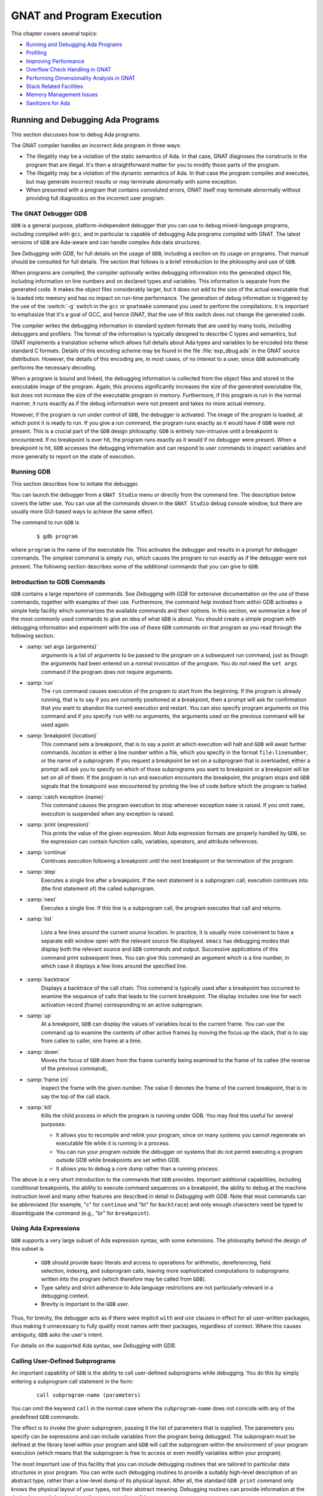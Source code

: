.. role:: switch(samp)

.. |with| replace:: *with*
.. |withs| replace:: *with*\ s
.. |withed| replace:: *with*\ ed
.. |withing| replace:: *with*\ ing

.. -- Example: A |withing| unit has a |with| clause, it |withs| a |withed| unit


.. _GNAT_and_Program_Execution:

**************************
GNAT and Program Execution
**************************

This chapter covers several topics:

* `Running and Debugging Ada Programs`_
* `Profiling`_
* `Improving Performance`_
* `Overflow Check Handling in GNAT`_
* `Performing Dimensionality Analysis in GNAT`_
* `Stack Related Facilities`_
* `Memory Management Issues`_
* `Sanitizers for Ada`_

.. _Running_and_Debugging_Ada_Programs:

Running and Debugging Ada Programs
==================================

.. index:: Debugging

This section discusses how to debug Ada programs.

The GNAT compiler handles an incorrect Ada program in three ways:

* The illegality may be a violation of the static semantics of Ada. In
  that case, GNAT diagnoses the constructs in the program that are illegal.
  It's then a straightforward matter for you to modify those parts of
  the program.

* The illegality may be a violation of the dynamic semantics of Ada. In
  that case the program compiles and executes, but may generate incorrect
  results or may terminate abnormally with some exception.

* When presented with a program that contains convoluted errors, GNAT
  itself may terminate abnormally without providing full diagnostics on
  the incorrect user program.

.. index:: Debugger

.. index:: !  gdb

.. _The_GNAT_Debugger_GDB:

The GNAT Debugger GDB
---------------------

``GDB`` is a general purpose, platform-independent debugger that
you can use to debug mixed-language programs, including compiled with ``gcc``,
and in particular is capable of debugging Ada programs compiled with
GNAT. The latest versions of ``GDB`` are Ada-aware and can handle
complex Ada data structures.

See :title:`Debugging with GDB`,
for full details on the usage of ``GDB``, including a section on
its usage on programs. That manual should be consulted for full
details. The section that follows is a brief introduction to the
philosophy and use of ``GDB``.

When programs are compiled, the compiler optionally writes debugging
information into the generated object file, including information on
line numbers and on declared types and variables. This information is
separate from the generated code. It makes the object files considerably
larger, but it does not add to the size of the actual executable that
is loaded into memory and has no impact on run-time performance. The
generation of debug information is triggered by the use of the
:switch:`-g` switch in the ``gcc`` or ``gnatmake`` command
you used to perform the compilations. It is important to emphasize that
it's a goal of GCC, and hence GNAT, that the use of this switch does
not change the generated code.

The compiler writes the debugging information in standard system formats that
are used by many tools, including debuggers and profilers. The format
of the information is typically designed to describe C types and
semantics, but GNAT implements a translation scheme which allows full
details about Ada types and variables to be encoded into these
standard C formats. Details of this encoding scheme may be found in
the file :file:`exp_dbug.ads` in the GNAT source distribution. However, the
details of this encoding are, in most cases, of no interest to a user,
since ``GDB`` automatically performs the necessary decoding.

When a program is bound and linked, the debugging information is
collected from the object files and stored in the executable image of
the program. Again, this process significantly increases the size of
the generated executable file, but does not increase the size of
the executable program in memory. Furthermore, if this program is run in
the normal manner, it runs exactly as if the debug information were
not present and takes no more actual memory.

However, if the program is run under control of ``GDB``, the
debugger is activated.  The image of the program is loaded, at which
point it is ready to run.  If you give a run command, the program
runs exactly as it would have if ``GDB`` were not present. This
is a crucial part of the ``GDB`` design philosophy: ``GDB`` is
entirely non-intrusive until a breakpoint is encountered.  If no
breakpoint is ever hit, the program runs exactly as it would if no
debugger were present. When a breakpoint is hit, ``GDB`` accesses
the debugging information and can respond to user commands to inspect
variables and more generally to report on the state of execution.

.. _Running_GDB:

Running GDB
-----------

This section describes how to initiate the debugger.

You can launch the debugger from a ``GNAT Studio`` menu or
directly from the command line. The description below covers the latter use.
You can use all the commands shown in the ``GNAT Studio`` debug console window,
but there are usually more GUI-based ways to achieve the same effect.

The command to run ``GDB`` is

  ::

     $ gdb program

where ``program`` is the name of the executable file. This
activates the debugger and results in a prompt for debugger commands.
The simplest command is simply ``run``, which causes the program to run
exactly as if the debugger were not present. The following section
describes some of the additional commands that you can give to ``GDB``.


.. _Introduction_to_GDB_Commands:

Introduction to GDB Commands
----------------------------

``GDB`` contains a large repertoire of commands.
See :title:`Debugging with GDB` for extensive documentation on the use
of these commands, together with examples of their use. Furthermore,
the command *help* invoked from within GDB activates a simple help
facility which summarizes the available commands and their options.
In this section, we summarize a few of the most commonly
used commands to give an idea of what ``GDB`` is about. You should create
a simple program with debugging information and experiment with the use of
these ``GDB`` commands on that program as you read through the
following section.

* :samp:`set args {arguments}`
    *arguments* is a list of arguments to be passed to the program on
    a subsequent run command, just as though the arguments had been
    entered on a normal invocation of the program. You do not need the
    ``set args`` command if the program does not require arguments.


* :samp:`run`
    The ``run`` command causes execution of the program to start from
    the beginning. If the program is already running, that is to say if
    you are currently positioned at a breakpoint, then a prompt will ask
    for confirmation that you want to abandon the current execution and
    restart. You can also specify program arguments on this command and
    if you specify ``run`` with no arguments, the arguments used on
    the previous command will be used again.


* :samp:`breakpoint {location}`
    This command sets a breakpoint, that is to say a point at which
    execution will halt and ``GDB`` will await further
    commands. *location* is either a line number within a file, which
    you specify in the format ``file:linenumber``, or the name of a
    subprogram. If you request a breakpoint be set on a subprogram
    that is overloaded, either a prompt will ask you to specify on
    which of those subprograms you want to breakpoint or a breakpoint
    will be set on all of them. If the program is run and execution
    encounters the breakpoint, the program stops and ``GDB``
    signals that the breakpoint was encountered by printing the line
    of code before which the program is halted.


* :samp:`catch exception {name}`
    This command causes the program execution to stop whenever exception
    ``name`` is raised.  If you omit ``name``, execution is
    suspended when any exception is raised.


* :samp:`print {expression}`
    This prints the value of the given expression. Most
    Ada expression formats are properly handled by ``GDB``, so the expression
    can contain function calls, variables, operators, and attribute references.


* :samp:`continue`
    Continues execution following a breakpoint until the next breakpoint or the
    termination of the program.


* :samp:`step`
    Executes a single line after a breakpoint. If the next statement
    is a subprogram call, execution continues into (the first statement of)
    the called subprogram.


* :samp:`next`
    Executes a single line. If this line is a subprogram call, the
    program executes that call and returns.


* :samp:`list`

    Lists a few lines around the current source location. In practice,
    it is usually more convenient to have a separate edit window open
    with the relevant source file displayed. ``emacs`` has debugging
    modes that display both the relevant source and ``GDB`` commands
    and output.  Successive applications of this command print
    subsequent lines. You can give this command an argument which is a
    line number, in which case it displays a few lines around the
    specified line.


* :samp:`backtrace`
    Displays a backtrace of the call chain. This command is typically
    used after a breakpoint has occurred to examine the sequence of calls that
    leads to the current breakpoint. The display includes one line for each
    activation record (frame) corresponding to an active subprogram.


* :samp:`up`
    At a breakpoint, ``GDB`` can display the values of variables local
    to the current frame. You can use the command ``up`` to
    examine the contents of other active frames by moving the focus up
    the stack, that is to say from callee to caller, one frame at a time.


* :samp:`down`
    Moves the focus of ``GDB`` down from the frame currently being
    examined to the frame of its callee (the reverse of the previous command),


* :samp:`frame {n}`
    Inspect the frame with the given number. The value 0 denotes the frame
    of the current breakpoint, that is to say the top of the call stack.


* :samp:`kill`
    Kills the child process in which the program is running under GDB.
    You may find this useful for several purposes:

    * It allows you to recompile and relink your program, since on many systems
      you cannot regenerate an executable file while it is running in a process.

    * You can run your program outside the debugger on systems that do not
      permit executing a program outside GDB while breakpoints are set
      within GDB.

    * It allows you to debug a core dump rather than a running process.

The above is a very short introduction to the commands that
``GDB`` provides. Important additional capabilities, including conditional
breakpoints, the ability to execute command sequences on a breakpoint,
the ability to debug at the machine instruction level and many other
features are described in detail in :title:`Debugging with GDB`.
Note that most commands can be abbreviated
(for example, "c" for ``continue`` and "bt" for ``backtrace``) and only enough
characters need be typed to disambiguate the command (e.g., "br" for
``breakpoint``).


.. _Using_Ada_Expressions:

Using Ada Expressions
---------------------

.. index:: Ada expressions (in gdb)

``GDB`` supports a very large subset of Ada expression syntax, with some
extensions. The philosophy behind the design of this subset is

  * ``GDB`` should provide basic literals and access to operations for
    arithmetic, dereferencing, field selection, indexing, and subprogram calls,
    leaving more sophisticated computations to subprograms written into the
    program (which therefore may be called from ``GDB``).

  * Type safety and strict adherence to Ada language restrictions
    are not particularly relevant in a debugging context.

  * Brevity is important to the ``GDB`` user.

Thus, for brevity, the debugger acts as if there were
implicit ``with`` and ``use`` clauses in effect for all user-written
packages, thus making it unnecessary to fully qualify most names with
their packages, regardless of context. Where this causes ambiguity,
``GDB`` asks the user's intent.

For details on the supported Ada syntax, see :title:`Debugging with GDB`.


.. _Calling_User-Defined_Subprograms:

Calling User-Defined Subprograms
--------------------------------

An important capability of ``GDB`` is the ability to call user-defined
subprograms while debugging. You do this by simply entering
a subprogram call statement in the form:

  ::

     call subprogram-name (parameters)

You can omit the keyword ``call`` in the normal case where the
``subprogram-name`` does not coincide with any of the predefined
``GDB`` commands.

The effect is to invoke the given subprogram, passing it the
list of parameters that is supplied. The parameters you specify can be expressions and
can include variables from the program being debugged. The
subprogram must be defined
at the library level within your program and ``GDB`` will call the
subprogram within the environment of your program execution (which
means that the subprogram is free to access or even modify variables
within your program).

The most important use of this facility that you can include
debugging routines that are tailored to particular data structures
in your program. You can write such debugging routines to provide a suitably
high-level description of an abstract type, rather than a low-level dump
of its physical layout. After all, the standard
``GDB print`` command only knows the physical layout of your
types, not their abstract meaning. Debugging routines can provide information
at the desired semantic level and are thus enormously useful.

For example, when debugging GNAT itself, it is crucial to have access to
the contents of the tree nodes used to represent the program internally.
But tree nodes are represented simply by an integer value (which in turn
is an index into a table of nodes).
Using the ``print`` command on a tree node would simply print this integer
value, which is not very useful. But the ``PN`` routine (defined in file
:file:`treepr.adb` in the GNAT sources) takes a tree node as input and displays
a useful high level representation of the tree node, which includes the
syntactic category of the node, its position in the source,
the descendant nodes and parent node, as well as lots of
semantic information. To study this example in more detail, you might want to
look at the body of the ``PN`` procedure in the above file.

Another useful application of this capability is to deal with situations where
complex data which are not handled suitably by GDB. For example, if you specify
Convention Fortran for a multi-dimensional array, GDB does not know that
the ordering of array elements has been switched and will not properly
address the array elements. In such a case, instead of trying to print the
elements directly from GDB, you can write a callable procedure that prints
the elements in the format you desire.


.. _Using_the_Next_Command_in_a_Function:

Using the *next* Command in a Function
--------------------------------------

When you use the ``next`` command in a function, the current source
location will advance to the next statement as usual. A special case
arises in the case of a ``return`` statement.

Part of the code for a return statement is the 'epilogue' of the function.
This is the code that returns to the caller. There is only one copy of
this epilogue code and it is typically associated with the last return
statement in the function if there is more than one return. In some
implementations, this epilogue is associated with the first statement
of the function.

The result is that if you use the ``next`` command from a return
statement that is not the last return statement of the function you
may see a strange apparent jump to the last return statement or to
the start of the function. You should simply ignore this odd jump.
The value returned is always that from the first return statement
that was stepped through.


.. _Stopping_When_Ada_Exceptions_Are_Raised:

Stopping When Ada Exceptions Are Raised
---------------------------------------

.. index:: Exceptions (in gdb)

You can set catchpoints that stop the program execution when your program
raises selected exceptions.


* :samp:`catch exception`
    Set a catchpoint that stops execution whenever (any task in the) program
    raises any exception.


* :samp:`catch exception {name}`
    Set a catchpoint that stops execution whenever (any task in the) program
    raises the exception *name*.


* :samp:`catch exception unhandled`
    Set a catchpoint that stops executing whenever (any task in the) program
    raises an exception for which there is no handler.


* :samp:`info exceptions`, :samp:`info exceptions {regexp}`
    The ``info exceptions`` command permits the user to examine all defined
    exceptions within Ada programs. With a regular expression, *regexp*, as
    argument, prints out only those exceptions whose name matches *regexp*.


.. index:: Tasks (in gdb)

.. _Ada_Tasks:

Ada Tasks
---------

``GDB`` allows the following task-related commands:


* :samp:`info tasks`
    This command shows a list of current Ada tasks, as in the following example:

    ::

       (gdb) info tasks
         ID       TID P-ID   Thread Pri State                 Name
          1   8088000   0   807e000  15 Child Activation Wait main_task
          2   80a4000   1   80ae000  15 Accept/Select Wait    b
          3   809a800   1   80a4800  15 Child Activation Wait a
       *  4   80ae800   3   80b8000  15 Running               c


    In this listing, the asterisk before the first task indicates it's
    currently running task. The first column lists the task ID used
    to refer to tasks in the following commands.


.. index:: Breakpoints and tasks

* ``break`` *linespec* ``task`` *taskid*, ``break`` *linespec* ``task`` *taskid* ``if`` ...

    These commands are like the ``break ... thread ...``.
    *linespec* specifies source lines.

    Use the qualifier :samp:`task {taskid}` with a breakpoint command
    to specify that you only want ``GDB`` to stop the program when that
    particular Ada task reaches this breakpoint. *taskid* is one of the
    numeric task identifiers assigned by ``GDB``, shown in the first
    column of the ``info tasks`` display.

    If you don't specify :samp:`task {taskid}` when you set a
    breakpoint, the breakpoint applies to *all* tasks of your
    program.

    You can use the ``task`` qualifier on conditional breakpoints as
    well; in this case, place :samp:`task {taskid}` before the
    breakpoint condition (before the ``if``).

.. index:: Task switching (in gdb)

* :samp:`task {taskno}`

    This command allows switching to the task referred by *taskno*. In
    particular, it allows browsing the backtrace of the specified
    task. You should switch back to the original task before
    continuing execution; otherwise the scheduling of the program may be
    disturbed.

For more detailed information on tasking support,
see :title:`Debugging with GDB`.


.. index:: Debugging Generic Units
.. index:: Generics

.. _Debugging_Generic_Units:

Debugging Generic Units
-----------------------

GNAT always uses the code expansion mechanism for generic
instantiation. This means that each time an instantiation occurs, the
compiler makes a complete copy of the original code, with
appropriate substitutions of formals by actuals.

You can't refer to the original generic entities in ``GDB``, but you
can debug a particular instance of a generic by using the appropriate
expanded names. For example, if we have

  .. code-block:: ada

     procedure g is

        generic package k is
           procedure kp (v1 : in out integer);
        end k;

        package body k is
           procedure kp (v1 : in out integer) is
           begin
              v1 := v1 + 1;
           end kp;
        end k;

        package k1 is new k;
        package k2 is new k;

        var : integer := 1;

     begin
        k1.kp (var);
        k2.kp (var);
        k1.kp (var);
        k2.kp (var);
     end;

Then to break on a call to procedure kp in the k2 instance, simply
use the command:

  ::

     (gdb) break g.k2.kp

When the breakpoint occurs, you can step through the code of the
instance in the normal manner and examine the values of local
variables, as you do for other units.


.. index:: Remote Debugging with gdbserver

.. _Remote_Debugging_with_gdbserver:

Remote Debugging with gdbserver
-------------------------------

On platforms that support ``gdbserver``, you can use this tool
to debug your application remotely.  This can be useful in situations
where the program needs to be run on a target host that is different
from the host used for development, particularly when the target has
a limited amount of resources (either CPU and/or memory).

To do so, start your program using ``gdbserver`` on the target machine.
``gdbserver`` automatically suspends the execution of your program
at its entry point, waiting for a debugger to connect to it.  You use the
following commands to start an application and tell ``gdbserver`` to
wait for a connection with the debugger on ``localhost`` port 4444.


  ::

     $ gdbserver localhost:4444 program
     Process program created; pid = 5685
     Listening on port 4444

Once ``gdbserver`` has started listening, you can tell the debugger to
establish a connection with this ``gdbserver``, and then start a
debugging session as if the program was being debugged on the
same host, directly under the control of ``GDB``.

  ::

     $ gdb program
     (gdb) target remote targethost:4444
     Remote debugging using targethost:4444
     0x00007f29936d0af0 in ?? () from /lib64/ld-linux-x86-64.so.
     (gdb) b foo.adb:3
     Breakpoint 1 at 0x401f0c: file foo.adb, line 3.
     (gdb) continue
     Continuing.

     Breakpoint 1, foo () at foo.adb:4
     4       end foo;

You can also use ``gdbserver`` to attach to an already running
program, in which case the execution of that program is suspended
until you have established the connection between the debugger and ``gdbserver``.

For more information on how to use ``gdbserver``, see the *Using the
gdbserver Program* section in :title:`Debugging with GDB`.  GNAT
provides support for ``gdbserver`` on x86-linux, x86-windows and
x86_64-linux.


.. index:: Abnormal Termination or Failure to Terminate

.. _GNAT_Abnormal_Termination_or_Failure_to_Terminate:

GNAT Abnormal Termination or Failure to Terminate
-------------------------------------------------

When presented with programs that contain serious errors in syntax
or semantics,
GNAT may, on rare occasions, experience problems such
as aborting with a
segmentation fault or illegal memory access, raising an internal
exception, terminating abnormally, or failing to terminate at all.
In such cases, you can activate
various features of GNAT that can help you pinpoint the construct in your
program that is the likely source of the problem.

The following strategies for you to use in such cases are presented in
increasing order of difficulty, corresponding to your experience in
using GNAT and your familiarity with compiler internals.

* Run ``gcc`` with the :switch:`-gnatf`. This switch causes all errors
  on a given line to be reported. In its absence, GNAT only displays
  the first error on a line.

  The :switch:`-gnatdO` switch causes errors to be displayed as soon as they
  are encountered, rather than after compilation is terminated. If GNAT
  terminates prematurely or goes into an infinite loop, the last error
  message displayed may help to pinpoint the culprit.

* Run ``gcc`` with the :switch:`-v` (verbose) switch. In this
  mode, ``gcc`` produces ongoing information about the progress of the
  compilation and provides the name of each procedure as code is
  generated. This switch allows you to find which Ada procedure was being
  compiled when it encountered a problem.

.. index:: -gnatdc switch

* Run ``gcc`` with the :switch:`-gnatdc` switch. This is a GNAT specific
  switch that does for the front-end what :switch:`-v` does
  for the back end. The system prints the name of each unit,
  either a compilation unit or nested unit, as it is being analyzed.

* Finally, you can start
  ``gdb`` directly on the ``gnat1`` executable. ``gnat1`` is the
  front-end of GNAT and can be run independently (normally it is just
  called from ``gcc``). You can use ``gdb`` on ``gnat1`` as you
  would on a C program (but :ref:`The_GNAT_Debugger_GDB` for caveats). The
  ``where`` command is the first line of attack; the variable
  ``lineno`` (seen by ``print lineno``), used by the second phase of
  ``gnat1`` and by the ``gcc`` back end, indicates the source line at
  which the execution stopped, and ``input_file name`` indicates the name of
  the source file.


.. _Naming_Conventions_for_GNAT_Source_Files:

Naming Conventions for GNAT Source Files
----------------------------------------

In order to bettter understand the workings of the GNAT system, the following
brief description of its organization may be helpful:

* Files with prefix :file:`sc` contain the lexical scanner.

* All files prefixed with :file:`par` are components of the parser. The
  numbers correspond to chapters of the Ada Reference Manual. For example,
  parsing of select statements can be found in :file:`par-ch9.adb`.

* All files prefixed with :file:`sem` perform semantic analysis. The
  numbers correspond to chapters of the Ada standard. For example, all
  issues involving context clauses can be found in
  :file:`sem_ch10.adb`. In addition, some features of the language
  require sufficient special processing to justify their own semantic
  files, such as :file:`sem_aggr.adb` for aggregates and
  :file:`sem_disp.adb` for dynamic dispatching.

* All files prefixed with :file:`exp` perform normalization and
  expansion of the intermediate representation (abstract syntax tree, or AST).
  The expansion has the effect of lowering the semantic level of the AST to
  a level closer to what the back end can handle. For example, it converts
  tasking operations into calls to the appropriate runtime routines.
  These files use the same numbering scheme as the parser and semantics files.
  For example, the construction of record initialization procedures is done in
  :file:`exp_ch3.adb`.

* The files prefixed with :file:`bind` implement the binder, which
  verifies the consistency of the compilation, determines an order of
  elaboration, and generates the bind file.

* The files :file:`atree.ads` and :file:`atree.adb` detail the low-level
  data structures used by the front-end.

* The files :file:`sinfo.ads` and :file:`sinfo.adb` detail the structure of
  the abstract syntax tree as produced by the parser.

* The files :file:`einfo.ads` and :file:`einfo.adb` detail the attributes of
  all entities, computed during semantic analysis.

* The files prefixed with :file:`gen_il` generate most of the functions
  defined in :file:`sinfo.ads` and :file:`einfo.ads`, which set and get
  various fields and flags of the AST.

* Library management issues are dealt with in files with prefix
  :file:`lib`.

  .. index:: Annex A (in Ada Reference Manual)

* Ada files with the prefix :file:`a-` are children of ``Ada``, as
  defined in Annex A.

  .. index:: Annex B (in Ada reference Manual)

* Files with prefix :file:`i-` are children of ``Interfaces``, as
  defined in Annex B.

  .. index::  System (package in Ada Reference Manual)

* Files with prefix :file:`s-` are children of ``System``. This includes
  both language-defined children and GNAT run-time routines.

  .. index:: GNAT (package)

* Files with prefix :file:`g-` are children of ``GNAT``. These are useful
  general-purpose packages, fully documented in their specs. All
  the other :file:`.c` files are modifications of common ``gcc`` files.


.. _Getting_Internal_Debugging_Information:

Getting Internal Debugging Information
--------------------------------------

Most compilers have internal debugging switches and modes. GNAT
does too, except GNAT internal debugging switches and modes are not
secret. A summary and full description of all the compiler and binder
debug flags are in the file :file:`debug.adb`. You must obtain the
sources of the compiler to see the full detailed effects of these flags.

The switches that print the source of the program (reconstructed from
the internal tree) are of general interest for user programs, as are the
options to print
the full internal tree and the entity table (the symbol table
information). The reconstructed source provides a readable version of the
program after the front-end has completed analysis and  expansion
and is useful when studying the performance of specific constructs.
For example, constraint checks are shown explicitly, complex aggregates
are replaced with loops and assignments, and tasking primitives
are replaced with run-time calls.


.. index:: traceback
.. index:: stack traceback
.. index:: stack unwinding

.. _Stack_Traceback:

Stack Traceback
---------------

Traceback is a mechanism to display the sequence of subprogram calls that
leads to a specified execution point in a program. Often (but not always)
the execution point is an instruction at which an exception has been raised.
This mechanism is also known as *stack unwinding* because it obtains
its information by scanning the run-time stack and recovering the activation
records of all active subprograms. Stack unwinding is one of the most
important tools for program debugging.

The first entry stored in traceback corresponds to the deepest calling level,
that is to say the subprogram currently executing the instruction
from which we want to obtain the traceback.

Note that there is no runtime performance penalty when stack traceback
is enabled and no exception is raised during program execution.

.. index:: traceback, non-symbolic

.. _Non-Symbolic_Traceback:

Non-Symbolic Traceback
^^^^^^^^^^^^^^^^^^^^^^

Note: this feature is not supported on all platforms. See
:samp:`GNAT.Traceback` spec in :file:`g-traceb.ads`
for a complete list of supported platforms.

.. rubric:: Tracebacks From an Unhandled Exception

A runtime non-symbolic traceback is a list of addresses of call
instructions.  To enable this feature you must use the :switch:`-E`
``gnatbind`` switch. With this switch, a stack traceback is stored at
runtime as part of exception information.

You can translate this information using the ``addr2line`` tool, provided that
the program is compiled with debugging options (see :ref:`Switches_for_gcc`)
and linked at a fixed position with :switch:`-no-pie`.

Here's a simple example with ``gnatmake``:

  .. code-block:: ada

     procedure STB is

        procedure P1 is
        begin
           raise Constraint_Error;
        end P1;

        procedure P2 is
        begin
           P1;
        end P2;

     begin
        P2;
     end STB;

  ::

     $ gnatmake stb -g -bargs -E -largs -no-pie
     $ stb

     Execution of stb terminated by unhandled exception
     raised CONSTRAINT_ERROR : stb.adb:5 explicit raise
     Load address: 0x400000
     Call stack traceback locations:
     0x401373 0x40138b 0x40139c 0x401335 0x4011c4 0x4011f1 0x77e892a4

As we can see, the traceback lists a sequence of addresses for the unhandled
exception ``CONSTRAINT_ERROR`` raised in procedure P1. It's easy to
see that this exception come from procedure P1. To translate these
addresses into the source lines where the calls appear, you need to
invoke the ``addr2line`` tool like this:

  ::

     $ addr2line -e stb 0x401373 0x40138b 0x40139c 0x401335 0x4011c4
        0x4011f1 0x77e892a4

     d:/stb/stb.adb:5
     d:/stb/stb.adb:10
     d:/stb/stb.adb:14
     d:/stb/b~stb.adb:197
     crtexe.c:?
     crtexe.c:?
     ??:0

The ``addr2line`` tool has several other useful options:

  =========================  ====================================================
  :samp:`-a --addresses`     to show the addresses alongside the line numbers
  :samp:`-f --functions`     to get the function name corresponding to a location
  :samp:`-p --pretty-print`  to print all the information on a single line
  :samp:`--demangle=gnat`    to use the GNAT decoding mode for the function names
  =========================  ====================================================

  ::

     $ addr2line -e stb -a -f -p --demangle=gnat 0x401373 0x40138b
        0x40139c 0x401335 0x4011c4 0x4011f1 0x77e892a4

     0x00401373: stb.p1 at d:/stb/stb.adb:5
     0x0040138B: stb.p2 at d:/stb/stb.adb:10
     0x0040139C: stb at d:/stb/stb.adb:14
     0x00401335: main at d:/stb/b~stb.adb:197
     0x004011c4: ?? at crtexe.c:?
     0x004011f1: ?? at crtexe.c:?
     0x77e892a4: ?? ??:0


From this traceback, we can see that the exception was raised in :file:`stb.adb`
at line 5, which was reached from a procedure call in :file:`stb.adb` at line
10, and so on. :file:`b~std.adb` is the binder file, which contains the
call to the main program; :ref:`Running_gnatbind`. The remaining entries are
assorted runtime routines. The output will vary from platform to platform.

You can also use ``GDB`` with these traceback addresses to debug
the program. For example, we can break at a given code location, as reported
in the stack traceback::

     $ gdb -nw stb

     (gdb) break *0x401373
     Breakpoint 1 at 0x401373: file stb.adb, line 5.

It is important to note that the stack traceback addresses do not change when
debug information is included. This is particularly useful because it makes it
possible to release software without debug information (to minimize object
size), get a field report that includes a stack traceback whenever an internal
bug occurs, and then be able to retrieve the sequence of calls with the same
program compiled with debug information.

However the ``addr2line`` tool does not work with Position-Independent Code
(PIC), the historical example being Linux dynamic libraries and Windows DLLs,
which nowadays encompasse Position-Independent Executables (PIE) on recent
Linux and Windows versions.

In order to translate addresses the source lines with Position-Independent
Executables on recent Linux and Windows versions, in other words without
using the switch :switch:`-no-pie` during linking, you need to use the
``gnatsymbolize`` tool with :switch:`--load` instead of the ``addr2line``
tool. The main difference is that you need to copy the Load Address output
in the traceback ahead of the sequence of addresses. The default mode
of ``gnatsymbolize`` is equivalent to that of ``addr2line`` with the above
switches, so none of them are needed::

     $ gnatmake stb -g -bargs -E
     $ stb

     Execution of stb terminated by unhandled exception
     raised CONSTRAINT_ERROR : stb.adb:5 explicit raise
     Load address: 0x400000
     Call stack traceback locations:
     0x401373 0x40138b 0x40139c 0x401335 0x4011c4 0x4011f1 0x77e892a4

     $ gnatsymbolize --load stb 0x400000 0x401373 0x40138b 0x40139c 0x401335 \
        0x4011c4 0x4011f1 0x77e892a4

     0x00401373 Stb.P1 at stb.adb:5
     0x0040138B Stb.P2 at stb.adb:10
     0x0040139C Stb at stb.adb:14
     0x00401335 Main at b~stb.adb:197
     0x004011c4 __tmainCRTStartup at ???
     0x004011f1 mainCRTStartup at ???
     0x77e892a4 ??? at ???


.. rubric:: Tracebacks From Exception Occurrences

Non-symbolic tracebacks are obtained by using the :switch:`-E` binder switch.
The stack traceback is attached to the exception information string and you can
retrieve it in an exception handler within the Ada program by means of the
Ada facilities defined in ``Ada.Exceptions``. Here's a simple example:

  .. code-block:: ada

      with Ada.Text_IO;
      with Ada.Exceptions;

      procedure STB is

         use Ada;
         use Ada.Exceptions;

         procedure P1 is
            K : Positive := 1;
         begin
            K := K - 1;
         exception
            when E : others =>
               Text_IO.Put_Line (Exception_Information (E));
         end P1;

         procedure P2 is
         begin
            P1;
         end P2;

      begin
         P2;
      end STB;

  ::

     $ gnatmake stb -g -bargs -E -largs -no-pie
     $ stb

     raised CONSTRAINT_ERROR : stb.adb:12 range check failed
     Load address: 0x400000
     Call stack traceback locations:
     0x4015e4 0x401633 0x401644 0x401461 0x4011c4 0x4011f1 0x77e892a4


.. rubric:: Tracebacks From Anywhere in a Program

You can also retrieve a stack traceback from anywhere in a program.
For this, you need to use the ``GNAT.Traceback`` API. This package includes a
procedure called ``Call_Chain`` that computes a complete stack traceback as
well as useful display procedures described below. You don't have to use
the :switch:`-E` ``gnatbind`` switch in this case because the stack traceback
mechanism is invoked explicitly.

In the following example, we compute a traceback at a specific location in the
program and display it using ``GNAT.Debug_Utilities.Image`` to convert
addresses to strings:


  .. code-block:: ada

      with Ada.Text_IO;
      with GNAT.Traceback;
      with GNAT.Debug_Utilities;
      with System;

      procedure STB is

         use Ada;
         use Ada.Text_IO;
         use GNAT;
         use GNAT.Traceback;
         use System;

         LA : constant Address := Executable_Load_Address;

         procedure P1 is
            TB  : Tracebacks_Array (1 .. 10);
            --  We are asking for a maximum of 10 stack frames.
            Len : Natural;
            --  Len will receive the actual number of stack frames returned.
         begin
            Call_Chain (TB, Len);

            Put ("In STB.P1 : ");

            for K in 1 .. Len loop
               Put (Debug_Utilities.Image_C (TB (K)));
               Put (' ');
            end loop;

            New_Line;
         end P1;

         procedure P2 is
         begin
            P1;
         end P2;

      begin
         if LA /= Null_Address then
            Put_Line ("Load address: " & Debug_Utilities.Image_C (LA));
         end if;

         P2;
      end STB;

  ::

     $ gnatmake stb -g
     $ stb

     Load address: 0x400000
     In STB.P1 : 0x40F1E4 0x4014F2 0x40170B 0x40171C 0x401461 0x4011C4 \
       0x4011F1 0x77E892A4


You can get even more information by invoking the ``addr2line`` tool or
the ``gnatsymbolize`` tool as described earlier (note that the hexadecimal
addresses need to be specified in C format, with a leading '0x').

.. index:: traceback, symbolic

.. _Symbolic_Traceback:

Symbolic Traceback
^^^^^^^^^^^^^^^^^^

A symbolic traceback is a stack traceback in which procedure names are
associated with each code location.

Note that this feature is not supported on all platforms. See
:samp:`GNAT.Traceback.Symbolic` spec in :file:`g-trasym.ads` for a complete
list of currently supported platforms.

Note that the symbolic traceback requires that the program be compiled
with debug information. If you do not compile it with debug information,
only the non-symbolic information will be valid.


.. rubric:: Tracebacks From Exception Occurrences

Here is an example:

  .. code-block:: ada

      with Ada.Text_IO;
      with GNAT.Traceback.Symbolic;

      procedure STB is

         procedure P1 is
         begin
            raise Constraint_Error;
         end P1;

         procedure P2 is
         begin
            P1;
         end P2;

         procedure P3 is
         begin
            P2;
         end P3;

      begin
         P3;
      exception
         when E : others =>
            Ada.Text_IO.Put_Line (GNAT.Traceback.Symbolic.Symbolic_Traceback (E));
      end STB;

  ::

      $ gnatmake -g stb -bargs -E
      $ stb

      0040149F in stb.p1 at stb.adb:8
      004014B7 in stb.p2 at stb.adb:13
      004014CF in stb.p3 at stb.adb:18
      004015DD in ada.stb at stb.adb:22
      00401461 in main at b~stb.adb:168
      004011C4 in __mingw_CRTStartup at crt1.c:200
      004011F1 in mainCRTStartup at crt1.c:222
      77E892A4 in ?? at ??:0

.. rubric:: Tracebacks From Anywhere in a Program

You can get a symbolic stack traceback
from anywhere in a program, just as you can for non-symbolic tracebacks.
The first step is to obtain a non-symbolic
traceback. Then call ``Symbolic_Traceback`` to compute the symbolic
information. Here is an example:

  .. code-block:: ada

      with Ada.Text_IO;
      with GNAT.Traceback;
      with GNAT.Traceback.Symbolic;

      procedure STB is

         use Ada;
         use GNAT.Traceback;
         use GNAT.Traceback.Symbolic;

         procedure P1 is
            TB  : Tracebacks_Array (1 .. 10);
            --  We are asking for a maximum of 10 stack frames.
            Len : Natural;
            --  Len will receive the actual number of stack frames returned.
         begin
            Call_Chain (TB, Len);
            Text_IO.Put_Line (Symbolic_Traceback (TB (1 .. Len)));
         end P1;

         procedure P2 is
         begin
            P1;
         end P2;

      begin
         P2;
      end STB;


.. rubric:: Automatic Symbolic Tracebacks

You may also enable symbolic tracebacks by using
the :switch:`-Es` switch to gnatbind (as in ``gprbuild -g ... -bargs -Es``).
This causes the Exception_Information to contain a symbolic
traceback, which will also be printed if an unhandled exception
terminates the program.


.. _Pretty-Printers_For_The_GNAT_Runtime:

Pretty-Printers for the GNAT runtime
------------------------------------

As discussed in :title:`Calling User-Defined Subprograms`, GDB's
``print`` command only knows about the physical layout of program data
structures and therefore normally displays only low-level dumps, which
are often hard to understand.

An example of this is when trying to display the contents of an Ada
standard container, such as ``Ada.Containers.Ordered_Maps.Map``:

  .. code-block:: ada

      with Ada.Containers.Ordered_Maps;

      procedure PP is
         package Int_To_Nat is
            new Ada.Containers.Ordered_Maps (Integer, Natural);

         Map : Int_To_Nat.Map;
      begin
         Map.Insert (1, 10);
         Map.Insert (2, 20);
         Map.Insert (3, 30);

         Map.Clear; --  BREAK HERE
      end PP;

When this program is built with debugging information and run under
``GDB`` up to the ``Map.Clear`` statement, trying to print ``Map`` will
yield information that is only relevant to the developers of the standard
containers:

  ::

      (gdb) print map
      $1 = (
        tree => (
          first => 0x64e010,
          last => 0x64e070,
          root => 0x64e040,
          length => 3,
          tc => (
            busy => 0,
            lock => 0
          )
        )
      )

Fortunately, ``GDB ``has a feature called `pretty-printers
<http://docs.adacore.com/gdb-docs/html/gdb.html#Pretty_002dPrinter-Introduction>`_,
which allows customizing how ``GDB`` displays data structures. The
``GDB`` shipped with GNAT embeds such pretty-printers for the most
common containers in the standard library.  To enable them, either run
the following command manually under ``GDB`` or add it to your
:file:`.gdbinit` file:

  ::

      python import gnatdbg; gnatdbg.setup()

Once you've done this, ``GDB``'s ``print`` command will automatically use
these pretty-printers when appropriate. Using the previous example:

  ::

      (gdb) print map
      $1 = pp.int_to_nat.map of length 3 = {
        [1] = 10,
        [2] = 20,
        [3] = 30
      }

Pretty-printers are invoked each time GDB tries to display a value,
including when displaying the arguments of a called subprogram (in
GDB's ``backtrace`` command) or when printing the value returned by a
function (in GDB's ``finish`` command).

To display a value without involving pretty-printers, you can invoke
``print`` with its ``/r`` option:

  ::

      (gdb) print/r map
      $1 = (
        tree => (...

You can also obtain finer control of pretty-printers: see `GDB's online
documentation
<http://docs.adacore.com/gdb-docs/html/gdb.html#Pretty_002dPrinter-Commands>`_
for more information.


.. index:: Profiling


.. _Profiling:

Profiling
=========

This section describes how to use the ``gprof`` profiler tool on Ada programs.

.. index:: !  gprof
.. index:: Profiling

.. _Profiling_an_Ada_Program_with_gprof:

Profiling an Ada Program with gprof
-----------------------------------

This section is not meant to be an exhaustive documentation of ``gprof``.
You can find full documentation for it in the :title:`GNU Profiler User's Guide`
documentation that is part of this GNAT distribution.

Profiling a program helps determine the parts of a program that are executed
most often and are therefore the most time-consuming.

``gprof`` is the standard GNU profiling tool; it has been enhanced to
better handle Ada programs and multitasking.
It's currently supported on the following platforms

* Linux x86/x86_64
* Windows x86/x86_64 (without PIE support)

In order to profile a program using ``gprof``, you need to perform the
following steps:

#. Instrument the code, which requires a full recompilation of the project with the
   proper switches.

#. Execute the program under the analysis conditions, i.e. with the desired
   input.

#. Analyze the results using the ``gprof`` tool.

The following sections detail the different steps and indicate how
to interpret the results.


.. _Compilation_for_profiling:

Compilation for profiling
^^^^^^^^^^^^^^^^^^^^^^^^^

.. index:: -pg (gcc), for profiling
.. index:: -pg (gnatlink), for profiling

In order to profile a program, you must first to tell the compiler
to generate the necessary profiling information. You do this using the compiler switch :switch:`-pg`, which you must add to other compilation switches. You need
to specify this
switch during compilation and link stages, and you can
specified it only once when using ``gnatmake``:

  ::

     $ gnatmake -f -pg -P my_project

Note that only the objects that were compiled with the :switch:`-pg` switch will
be profiled; if you need to profile your whole project, use the :switch:`-f`
``gnatmake`` switch to force full recompilation.

Note that on Windows, ``gprof`` does not support PIE. You should add
the :switch:`-no-pie` switch to the linker flags to disable PIE.


.. _Program_execution:


Program execution
^^^^^^^^^^^^^^^^^

Once the program has been compiled for profiling, you can run it as usual.

The only constraint imposed by profiling is that the program must terminate
normally. An interrupted program (via a Ctrl-C, kill, etc.) will not be
properly analyzed.

Once the program completes execution, a data file called :file:`gmon.out` is
generated in the directory where the program was launched from. If this file
already exists, it will be overwritten by running the program.


.. _Running_gprof:

Running gprof
^^^^^^^^^^^^^

You can call the ``gprof`` tool as follows:

  ::

     $ gprof my_prog gmon.out

or simply:

  ::

    $ gprof my_prog

The complete form of the ``gprof`` command line is the following:

  ::

     $ gprof [switches] [executable [data-file]]

``gprof`` supports numerous switches, whose order does not matter. You
can find the full list of switches in the :title:`GNU Profiler
User's Guide`.

The following are the most relevant of those switches:

.. index:: --demangle (gprof)

:switch:`--demangle[={style}]`, :switch:`--no-demangle`
  These switches control whether symbol names should be demangled when
  printing output.  The default is to demangle C++ symbols.  You can use
  :switch:`--no-demangle` to turn off demangling. Different
  compilers have different mangling styles.  The optional demangling style
  argument can be used to choose an appropriate demangling style for your
  compiler, in particular Ada symbols generated by GNAT can be demangled using
  :switch:`--demangle=gnat`.


.. index:: -e (gprof)

:switch:`-e {function_name}`
  The :switch:`-e {function}` option tells ``gprof`` not to print
  information about the function ``function_name`` and its
  children in the call graph.  The function will still be listed
  as a child of any functions that call it, but its index number will be
  shown as ``[not printed]``.  You may specify more than one :switch:`-e` switch,
  but you may only include one ``function_name``  with each :switch:`-e`
  switch.


.. index:: -E (gprof)

:switch:`-E {function_name}`
  The :switch:`-E {function}` switch works like the :switch:`-e` switch, but
  execution time spent in the function (and children who were not called from
  anywhere else) will not be used to compute the percentages-of-time for
  the call graph.  You may specify more than one :switch:`-E` switch, but
  you may only include one  ``function_name`` with each :switch:`-E` switch.


.. index:: -f (gprof)

:switch:`-f {function_name}`
  The :switch:`-f {function}` switch causes ``gprof`` to limit the
  call graph to the function ``function_name`` and its children and
  their children.  You may specify more than one :switch:`-f` switch,
  but you may only include one ``function_name`` with each :switch:`-f` switch.


.. index:: -F (gprof)

:switch:`-F {function_name}`
  The :switch:`-F {function}` switch works like the :switch:`-f` switch, but
  only time spent in the function and its children and their
  children will be used to determine total-time and
  percentages-of-time for the call graph.  You may specify more than one
  :switch:`-F` switch, but you may include only one ``function_name``  with each
  :switch:`-F` switch.  The :switch:`-F` switch overrides the :switch:`-E`
  switch.


.. _Interpretation_of_profiling_results:

Interpretation of profiling results
^^^^^^^^^^^^^^^^^^^^^^^^^^^^^^^^^^^

The results of the profiling analysis are represented by two arrays:
the 'flat profile' and the 'call graph'. You can find full
documentation of those outputs in the :title:`GNU Profiler User's Guide`.

The flat profile shows the time spent in each function of the program and how
many time it has been called. This allows you to easily locate the most
time-consuming functions.

The call graph shows, for each subprogram, the subprograms that call it,
and the subprograms that it calls. It also provides an estimate of the time
spent in each of those callers and called subprograms.



.. _Improving_Performance:

Improving Performance
=====================

.. index:: Improving performance

This section presents several topics related to program performance.
It first describes some of the tradeoffs that you need to consider
and some of the techniques for making your program run faster.

It then documents the unused subprogram/data elimination feature,
which can reduce the size of program executables.

.. _Performance_Considerations:

Performance Considerations
--------------------------

The GNAT system provides a number of options that allow a trade-off
between:

* performance of the generated code

* speed of compilation

* minimization of dependences and recompilation

* the degree of run-time checking.

The default (if you don't select any switches) aims at improving the speed
of compilation and minimizing dependences, at the expense of performance
of the generated code and consists of:

* no optimization

* no inlining of subprogram calls

* all run-time checks enabled except overflow and elaboration checks

These options are suitable for most program development purposes. This
section describes how you can modify these choices and also provides
some guidelines on debugging optimized code.


.. _Controlling_Run-Time_Checks:

Controlling Run-Time Checks
^^^^^^^^^^^^^^^^^^^^^^^^^^^

By default, GNAT generates all run-time checks, except stack overflow
checks and checks for access before elaboration on subprogram
calls. The latter are not required in default mode because all
necessary checking is done at compile time.

.. index:: -gnatp (gcc)
.. index:: -gnato (gcc)

The GNAT switch, :switch:`-gnatp` allows you to modify this default; see
:ref:`Run-Time_Checks`.

Our experience is that the default is suitable for most development
purposes.

Elaboration checks are off by default and also not needed by default
since GNAT uses a static elaboration analysis approach that avoids the
need for run-time checking. This manual contains a full chapter
discussing the issue of elaboration checks and you should read this
chapter if the default is not satisfactory for your use,

For validity checks, the minimal checks required by the Ada Reference
Manual (for case statements and assignments to array elements) are enabled
by default. You can suppress these by using the :switch:`-gnatVn` switch.
Note that in Ada 83, there were no validity checks, so if the Ada 83 mode
is acceptable (or when comparing GNAT performance with an Ada 83 compiler),
it may be reasonable to routinely use :switch:`-gnatVn`. Validity checks
are also suppressed entirely if you use :switch:`-gnatp`.

.. index:: Overflow checks
.. index:: Checks, overflow

.. index:: Suppress
.. index:: Unsuppress
.. index:: pragma Suppress
.. index:: pragma Unsuppress

Note that the setting of the switches controls the default setting of
the checks. You may modify them using either ``pragma Suppress`` (to
remove checks) or ``pragma Unsuppress`` (to add back suppressed
checks) in your program source.


.. _Use_of_Restrictions:

Use of Restrictions
^^^^^^^^^^^^^^^^^^^

You can use pragma Restrictions to control which features are
permitted in your program. In most cases, the use of this pragma
itself does not affect the generated code (but, of course, if you
avoid relatively expensive features like finalization, you'll have
more efficient programs and that's enforceable by the use of pragma
Restrictions (No_Finalization).

One notable exception to this rule is that the possibility of task abort
results in some distributed overhead, particularly if finalization or
exception handlers are used. This is because certain sections of code
must be marked as non-abortable.

If you use neither the ``abort`` statement nor asynchronous transfer
of control (``select ... then abort``), this distributed overhead can
be removed, which may have a general positive effect in improving
overall performance, especially in code involving frequent use of
tasking constructs and controlled types, which will show much improved
performance.  The relevant restrictions pragmas are

  .. code-block:: ada

      pragma Restrictions (No_Abort_Statements);
      pragma Restrictions (Max_Asynchronous_Select_Nesting => 0);

We recommend that you use these restriction pragmas if possible. If you do
this, it also means you can write code without worrying about the
possibility of an immediate abort at any point.


.. _Optimization_Levels:

Optimization Levels
^^^^^^^^^^^^^^^^^^^

.. index:: -O (gcc)

Without any optimization switch, the compiler's goal is to reduce the
cost of compilation and to make debugging produce the expected
results.  This means that statements are independent: if you stop the
program with a breakpoint between statements, you can then assign a
new value to any variable or change the program counter to any other
statement in the subprogram and get exactly the results you would
expect from the source code. However, the generated programs are
considerably larger and slower than when optimization is enabled.

Turning on optimization makes the compiler attempt to improve the
performance and/or code size at the expense of compilation time and
possibly the ability to debug the program.

You can pass the :switch:`-O` switch, with or without an operand
(the permitted forms with an operand are :switch:`-O0`, :switch:`-O1`,
:switch:`-O2`, :switch:`-O3`, :switch:`-Os`, :switch:`-Oz`, and
:switch:`-Og`) to ``gcc`` to control the optimization level. If you
pass multiple :switch:`-O` switches, with or without an operand,
the last such switch is the one that's used:


* :switch:`-O0`
    No optimization (the default); generates unoptimized code but has
    the fastest compilation time. Debugging is easiest with this switch.

    Note that many other compilers do substantial optimization even if
    'no optimization' is specified. With GCC, it is very unusual to
    use :switch:`-O0` for production if execution time is of any
    concern, since :switch:`-O0` means (almost) no optimization. You
    should keep this difference between GCC and other compilers in
    mind when doing performance comparisons.

* :switch:`-O1`
    Moderate optimization (same as :switch:`-O` without an operand);
    optimizes reasonably well but does not degrade compilation time
    significantly. You may not be able to see some variables in the
    debugger, and changing the value of some variables in the debugger
    may not have the effect you desire.

* :switch:`-O2`
    Extensive optimization; generates highly optimized code but has
    an increased compilation time. You may see significant impacts on
    your ability to display and modify variables in the debugger.

* :switch:`-O3`
    Full optimization; attempts more sophisticated transformations, in
    particular on loops, possibly at the cost of larger generated code.
    You may be hardly able to use the debugger at this optimization level.

* :switch:`-Os`
    Optimize for size (code and data) of resulting binary rather than
    speed; based on the :switch:`-O2` optimization level, but disables
    some of its transformations that often increase code size, as well
    as performs further optimizations designed to reduce code size.

* :switch:`-Oz`
    Optimize aggressively for size (code and data) of resulting binary
    rather than speed; may increase the number of instructions executed
    if these instructions require fewer bytes to be encoded.

* :switch:`-Og`
    Optimize for debugging experience rather than speed; based on the
    :switch:`-O1` optimization level, but attempts to eliminate all the
    negative effects of optimization on debugging.


Higher optimization levels perform more global transformations on the
program and apply more expensive analysis algorithms in order to generate
faster and more compact code. The price in compilation time, and the
resulting improvement in execution time, both depend on the particular
application and the hardware environment. You should experiment to find
the best level for your application.

Since the precise set of optimizations done at each level will vary from
release to release (and sometime from target to target), it is best to think
of the optimization settings in general terms.
See the *Options That Control Optimization* section in
:title:`Using the GNU Compiler Collection (GCC)`
for details about
the :switch:`-O` settings and a number of :switch:`-f` switches that
individually enable or disable specific optimizations.

Unlike some other compilation systems, GCC has
been tested extensively at all optimization levels. There are some bugs
which appear only with optimization turned on, but there have also been
bugs which show up only in *unoptimized* code. Selecting a lower
level of optimization does not improve the reliability of the code
generator, which in practice is highly reliable at all optimization
levels.

A note regarding the use of :switch:`-O3`: The use of this optimization level
ought not to be automatically preferred over that of level :switch:`-O2`,
since it often results in larger executables which may run more slowly.
See further discussion of this point in :ref:`Inlining_of_Subprograms`.


.. _Debugging_Optimized_Code:

Debugging Optimized Code
^^^^^^^^^^^^^^^^^^^^^^^^

.. index:: Debugging optimized code
.. index:: Optimization and debugging

Although it is possible to do a reasonable amount of debugging at
nonzero optimization levels,
the higher the level the more likely that
source-level constructs will have been eliminated by optimization.
For example, if a loop is strength-reduced, the loop
control variable may be completely eliminated and thus cannot be
displayed in the debugger.
This can only happen at :switch:`-O2` or :switch:`-O3`.
Explicit temporary variables that you code might be eliminated at
level :switch:`-O1` or higher.

.. index:: -g (gcc)

The use of the :switch:`-g` switch,
which is needed for source-level debugging,
affects the size of the program executable on disk,
and indeed the debugging information can be quite large.
However, it has no effect on the generated code (and thus does not
degrade performance)

Since the compiler generates debugging tables for a compilation unit before
it performs optimizations, the optimizing transformations may invalidate some
of the debugging data.  You therefore need to anticipate certain
anomalous situations that may arise while debugging optimized code.
These are the most common cases:

* *The 'hopping Program Counter':*  Repeated ``step`` or ``next``
  commands show
  the PC bouncing back and forth in the code.  This may result from any of
  the following optimizations:

  - *Common subexpression elimination:* using a single instance of code for a
    quantity that the source computes several times.  As a result you
    may not be able to stop on what looks like a statement.

  - *Invariant code motion:* moving an expression that does not change within a
    loop to the beginning of the loop.

  - *Instruction scheduling:* moving instructions so as to
    overlap loads and stores (typically) with other code or in
    general to move computations of values closer to their uses. Often
    this causes you to pass an assignment statement without the assignment
    happening and then later bounce back to the statement when the
    value is actually needed.  Placing a breakpoint on a line of code
    and then stepping over it may, therefore, not always cause all the
    expected side-effects.

* *The 'big leap':* More commonly known as *cross-jumping*, in which
  two identical pieces of code are merged and the program counter suddenly
  jumps to a statement that is not supposed to be executed, simply because
  it (and the code following) translates to the same thing as the code
  that *was* supposed to be executed.  This effect is typically seen in
  sequences that end in a jump, such as a ``goto``, a ``return``, or
  a ``break`` in a C ``switch`` statement.

* *The 'roving variable':* The symptom is an unexpected value in a variable.
  There are various reasons for this effect:

  - In a subprogram prologue, a parameter may not yet have been moved to its
    'home'.

  - A variable may be dead and its register re-used.  This is
    probably the most common cause.

  - As mentioned above, the assignment of a value to a variable may
    have been moved.

  - A variable may be eliminated entirely by value propagation or
    other means.  In this case, GCC may incorrectly generate debugging
    information for the variable

  In general, when an unexpected value appears for a local variable or parameter
  you should first ascertain if that value was actually computed by
  your program as opposed to being incorrectly reported by the debugger.
  Record fields or
  array elements in an object designated by an access value
  are generally less of a problem once you have verified that the access
  value is sensible.
  Typically, this means checking variables in the preceding code and in the
  calling subprogram to verify that the value observed is explainable from other
  values (you must apply the procedure recursively to those
  other values); or re-running the code and stopping a little earlier
  (perhaps before the call) and stepping to better see how the variable obtained
  the value in question; or continuing to step *from* the point of the
  strange value to see if code motion had simply moved the variable's
  assignments later.

In light of such anomalies, a recommended technique is to use :switch:`-O0`
early in the software development cycle, when extensive debugging capabilities
are most needed, and then move to :switch:`-O1` and later :switch:`-O2` as
the debugger becomes less critical.
Whether to use the :switch:`-g` switch in the release version is
a release management issue.
Note that if you use :switch:`-g` you can then use the ``strip`` program
on the resulting executable,
which removes both debugging information and global symbols.


.. _Inlining_of_Subprograms:

Inlining of Subprograms
^^^^^^^^^^^^^^^^^^^^^^^

A call to a subprogram in the current unit is inlined if all the
following conditions are met:

* The optimization level is at least :switch:`-O1`.

* The called subprogram is suitable for inlining: it must be small enough
  and not contain something that the back end cannot support in inlined
  subprograms.

  .. index:: pragma Inline
  .. index:: Inline

* Any one of the following applies: ``pragma Inline`` is applied to the
  subprogram; the subprogram is local to the unit and called once from
  within it; the subprogram is small and optimization level :switch:`-O2` is
  specified; optimization level :switch:`-O3` is specified; or the subprogram
  is an expression function.

Calls to subprograms in |withed| units are normally not inlined.
To achieve inlining in those case (that is, replacement of the call by the code
in the body of the subprogram), the following conditions must all be true:

* The optimization level is at least :switch:`-O1`.

* The called subprogram is suitable for inlining: It must be small enough
  and not contain something that the back end cannot support in inlined
  subprograms.

* There is a ``pragma Inline`` for the subprogram.

* The :switch:`-gnatn` switch is used on the command line.

Even if all these conditions are met, it may not be possible for
the compiler to inline the call due to the length of the body,
or features in the body that make it impossible for the compiler
to do the inlining.

Note that specifying the :switch:`-gnatn` switch causes additional
compilation dependencies. Consider the following:

  .. code-block:: ada

      package R is
         procedure Q;
         pragma Inline (Q);
      end R;
      package body R is
         ...
      end R;

      with R;
      procedure Main is
      begin
         ...
         R.Q;
      end Main;

With the default behavior (no :switch:`-gnatn` switch specified), the
compilation of the ``Main`` procedure depends only on its own source,
:file:`main.adb`, and the spec of the package in file :file:`r.ads`. This
means that editing the body of ``R`` does not require recompiling
``Main``.

On the other hand, the call ``R.Q`` is not inlined under these
circumstances. If the :switch:`-gnatn` switch is present when ``Main``
is compiled, the call will be inlined if the body of ``Q`` is small
enough, but now ``Main`` depends on the body of ``R`` in
:file:`r.adb` as well as on the spec. This means that if this body is edited,
the main program must be recompiled. Note that this extra dependency
occurs whether or not the call is in fact inlined by the back end.

The use of front end inlining with :switch:`-gnatN` generates similar
additional dependencies.

.. index:: -fno-inline (gcc)

Note: The :switch:`-fno-inline` switch overrides all other conditions
and ensures that no inlining occurs, unless requested with pragma
Inline_Always for most back ends. The extra dependences resulting from
:switch:`-gnatn` will still be active, even if this switch is used to
suppress the resulting inlining actions.

.. index:: -fno-inline-functions (gcc)

For the GCC back end, you can use the
:switch:`-fno-inline-functions` switch to prevent automatic inlining
of subprograms if you use :switch:`-O3`.

.. index:: -fno-inline-small-functions (gcc)

For the GCC back end, you can use the
:switch:`-fno-inline-small-functions` switch to prevent automatic
inlining of small subprograms if you use :switch:`-O2`.

.. index:: -fno-inline-functions-called-once (gcc)

For the GC back end, you can use the
:switch:`-fno-inline-functions-called-once` switch to prevent inlining
of subprograms local to the unit and called once from within it if you
use :switch:`-O1`.

A note regarding the use of :switch:`-O3`: :switch:`-gnatn` is made up of two
sub-switches :switch:`-gnatn1` and :switch:`-gnatn2` that you can directly
specify. :switch:`-gnatn` is translated into one of them
based on the optimization level. With :switch:`-O2` or below, :switch:`-gnatn`
is equivalent to :switch:`-gnatn1` which activates pragma ``Inline`` with
moderate inlining across modules. With :switch:`-O3`, :switch:`-gnatn` is
equivalent to :switch:`-gnatn2` which activates pragma ``Inline`` with
full inlining across modules. If you have used pragma ``Inline`` in
appropriate cases, it's usually much better to use :switch:`-O2`
and :switch:`-gnatn` and avoid the use of :switch:`-O3` which has the additional
effect of inlining subprograms you did not think should be inlined. We have
found that the use of :switch:`-O3` may slow down the compilation and increase
the code size by performing excessive inlining, leading to increased
instruction cache pressure from the increased code size and thus minor
performance degradations. So the bottom line here is that you should not
automatically assume that :switch:`-O3` is better than :switch:`-O2` and
indeed you should use :switch:`-O3` only if tests show that it actually
improves performance for your program.

.. _Floating_Point_Operations:

Floating Point Operations
^^^^^^^^^^^^^^^^^^^^^^^^^

.. index:: Floating-Point Operations

On almost all targets, GNAT maps ``Float`` and ``Long_Float`` to the 32-bit and
64-bit standard IEEE floating-point representations and operations will
use standard IEEE arithmetic as provided by the processor. On most, but
not all, architectures, the attribute ``Machine_Overflows`` is ``False`` for these
types, meaning that the semantics of overflow is implementation-defined.
In the case of GNAT, these semantics correspond to the normal IEEE
treatment of infinities and NaN (not a number) values. For example,
1.0 / 0.0 yields plus infinitiy and 0.0 / 0.0 yields a NaN. By
avoiding explicit overflow checks, the performance is greatly improved
on many targets. However, if required, you can enable floating-point overflow
by using the pragma ``Check_Float_Overflow``.

Another consideration that applies specifically to x86 32-bit
architectures is which form of floating-point arithmetic is used.
By default, the operations use the old style x86 floating-point,
which implements an 80-bit extended precision form (on these
architectures the type ``Long_Long_Float`` corresponds to that form).
In addition, generation of efficient code in this mode means that
the extended precision form is used for intermediate results.
This may be helpful in improving the final precision of a complex
expression, but it means that the results obtained on the x86
may be different from those on other architectures and, for some
algorithms, the extra intermediate precision can be detrimental.

In addition to this old-style floating-point, all modern x86 chips
implement an alternative floating-point operation model referred
to as SSE2. In this model, there is no extended form and
execution performance is significantly enhanced. To force GNAT to use
this more modern form, use both of the switches:

   -msse2 -mfpmath=sse

A unit compiled with these switches will automatically use the more
efficient SSE2 instruction set for ``Float`` and ``Long_Float`` operations.
Note that the ABI has the same form for both floating-point models,
so you can mix units compiled with and without these switches.





.. _Vectorization_of_loops:

Vectorization of loops
^^^^^^^^^^^^^^^^^^^^^^

.. index:: Optimization Switches

The GCC and LLVM back ends have an auto-vectorizer that's enabled by
default at some optimization levels.  For the GCC back end, it's
enabled by default at :switch:`-O3` and you can request it at other
levels with :switch:`-ftree-vectorize`. For the LLVM back end, it's
enabled by default at lower levels, but you can explicitly enable or
disable it with the :switch:`-fno-vectorize`, :switch:`-fvectorize`,
:switch:`-fno-slp-vectorize`, and :switch:`-fslp-vectorize` switches.

To get auto-vectorization, you also need to make sure that the target
architecture features a supported SIMD instruction set.  For example,
for the x86 architecture, you should at least specify :switch:`-msse2`
to get significant vectorization (but you don't need to specify it for
x86-64 as it is part of the base 64-bit architecture).  Similarly, for
the PowerPC architecture, you should specify :switch:`-maltivec`.

The preferred loop form for vectorization is the ``for`` iteration scheme.
Loops with a ``while`` iteration scheme can also be vectorized if they are
very simple, but the vectorizer will quickly give up otherwise.  With either
iteration scheme, the flow of control must be straight, in particular no
``exit`` statement may appear in the loop body.  The loop may however
contain a single nested loop, if it can be vectorized when considered alone:

  .. code-block:: ada

       A : array (1..4, 1..4) of Long_Float;
       S : array (1..4) of Long_Float;

       procedure Sum is
       begin
          for I in A'Range(1) loop
             for J in A'Range(2) loop
                S (I) := S (I) + A (I, J);
             end loop;
          end loop;
       end Sum;

The vectorizable operations depend on the targeted SIMD instruction set, but
addition and some multiplication operators are generally supported, as
well as the logical operators for modular types. Note that compiling
with :switch:`-gnatp` might well reveal cases where some checks do thwart
vectorization.

Type conversions may also prevent vectorization if they involve semantics that
are not directly supported by the code generator or the SIMD instruction set.
A typical example is direct conversion from floating-point to integer types.
The solution in this case is to use the following idiom:

  .. code-block:: ada

       Integer (S'Truncation (F))

if ``S`` is the subtype of floating-point object ``F``.

In most cases, the vectorizable loops are loops that iterate over arrays.
All kinds of array types are supported, i.e. constrained array types with
static bounds:

  .. code-block:: ada

       type Array_Type is array (1 .. 4) of Long_Float;

constrained array types with dynamic bounds:


  .. code-block:: ada

     type Array_Type is array (1 .. Q.N) of Long_Float;

     type Array_Type is array (Q.K .. 4) of Long_Float;

     type Array_Type is array (Q.K .. Q.N) of Long_Float;

or unconstrained array types:

  .. code-block:: ada

      type Array_Type is array (Positive range <>) of Long_Float;

The quality of the generated code decreases when the dynamic aspect of the
array type increases, the worst code being generated for unconstrained array
types.  This is because the less information the compiler has about the
bounds of the array, the more fallback code it needs to generate in order to
fix things up at run time.

You can specify that a given loop should be subject to vectorization
preferably to other optimizations by means of pragma ``Loop_Optimize``:

  .. code-block:: ada

      pragma Loop_Optimize (Vector);

placed immediately within the loop will convey the appropriate hint to the
compiler for this loop. This is currently only supported for the GCC
back end.

You can also help the compiler generate better vectorized code
for a given loop by asserting that there are no loop-carried dependencies
in the loop.  Consider for example the procedure:

  .. code-block:: ada

      type Arr is array (1 .. 4) of Long_Float;

      procedure Add (X, Y : not null access Arr; R : not null access Arr) is
      begin
        for I in Arr'Range loop
          R(I) := X(I) + Y(I);
        end loop;
      end;

By default, the compiler cannot unconditionally vectorize the loop because
assigning to a component of the array designated by R in one iteration could
change the value read from the components of the array designated by X or Y
in a later iteration.  As a result, the compiler will generate two versions
of the loop in the object code, one vectorized and the other not vectorized,
as well as a test to select the appropriate version at run time.  This can
be overcome by another hint:

  .. code-block:: ada

     pragma Loop_Optimize (Ivdep);

placed immediately within the loop will tell the compiler that it can safely
omit the non-vectorized version of the loop as well as the run-time test.
This is also currently only supported by the GCC back end.


.. _Other_Optimization_Switches:

Other Optimization Switches
^^^^^^^^^^^^^^^^^^^^^^^^^^^

.. index:: Optimization Switches

You can also use any specialized optimization switches supported by
the back end being used.  These switches have not been extensively
tested with GNAT but can generally be expected to work. Examples of
switches in this category for the GCC back end are
:switch:`-funroll-loops` and the various target-specific :switch:`-m`
options (in particular, it has been observed that :switch:`-march=xxx`
can significantly improve performance on appropriate machines). For
full details of these switches, see the *Submodel Options* section in
the *Hardware Models and Configurations* chapter of :title:`Using the
GNU Compiler Collection (GCC)`.


.. _Optimization_and_Strict_Aliasing:

Optimization and Strict Aliasing
^^^^^^^^^^^^^^^^^^^^^^^^^^^^^^^^

.. index:: Aliasing
.. index:: Strict Aliasing
.. index:: No_Strict_Aliasing

The strong typing capabilities of Ada allow an optimizer to generate
efficient code in situations where other languages would be forced to
make worst case assumptions preventing such optimizations. Consider
the following example:

  .. code-block:: ada

     procedure M is
        type Int1 is new Integer;
        I1 : Int1;

        type Int2 is new Integer;
        type A2 is access Int2;
        V2 : A2;
        ...

     begin
        ...
        for J in Data'Range loop
           if Data (J) = I1 then
              V2.all := V2.all + 1;
           end if;
        end loop;
        ...
     end;

Here, since ``V2`` can only access objects of type ``Int2``
and ``I1`` is not one of them, there is no possibility that the assignment
to ``V2.all`` affects the value of ``I1``. This means that the compiler
optimizer can infer that the value ``I1`` is constant for all iterations
of the loop and load it from memory only once, before entering the loop,
instead of in every iteration (this is called load hoisting).

This kind of optimizations, based on strict type-based aliasing, is
triggered by specifying an optimization level of :switch:`-O2` or
higher (or :switch:`-Os`) for the GCC back end and :switch:`-O1` or
higher for the LLVM back end and allows the compiler to generate more
efficient code.

However, although this optimization is always correct in terms of the
formal semantics of the Ada Reference Manual, you can run into
difficulties arise if you use features like ``Unchecked_Conversion``
to break the typing system. Consider the following complete program
example:

  .. code-block:: ada

      package P1 is
         type Int1 is new Integer;
         type A1 is access Int1;

         type Int2 is new Integer;
         type A2 is access Int2;
      end P1;

      with P1; use P1;
      package P2 is
         function To_A2 (Input : A1) return A2;
      end p2;

      with Ada.Unchecked_Conversion;
      package body P2 is
         function To_A2 (Input : A1) return A2 is
            function Conv is
              new Ada.Unchecked_Conversion (A1, A2);
         begin
            return Conv (Input);
         end To_A2;
      end P2;

      with P1; use P1;
      with P2; use P2;
      with Text_IO; use Text_IO;
      procedure M is
         V1 : A1 := new Int1;
         V2 : A2 := To_A2 (V1);
      begin
         V1.all := 1;
         V2.all := 0;
         Put_Line (Int1'Image (V1.all));
      end;

This program prints out ``0`` in :switch:`-O0` mode,
but it prints out ``1`` in :switch:`-O2` mode. That's because in strict
aliasing mode, the compiler may and does assume that the assignment to
``V2.all`` could not affect the value of ``V1.all``, since different
types are involved.

This behavior is not a case of non-conformance with the standard, since
the Ada RM specifies that an unchecked conversion where the resulting
bit pattern is not a correct value of the target type can result in an
abnormal value and attempting to reference an abnormal value makes the
execution of a program erroneous.  That's the case here since the result
does not point to an object of type ``Int2``.  This means that the effect
is entirely unpredictable.

However, although that explanation may satisfy a language lawyer, in
practice, you probably expect an unchecked conversion
involving pointers to create true aliases and the behavior of printing
``1`` is questionable. In this case, the strict type-based aliasing
optimizations are clearly unwelcome.

Indeed, the compiler recognizes this possibility and the instantiation of
Unchecked_Conversion generates a warning:

  ::

     p2.adb:5:07: warning: possible aliasing problem with type "A2"
     p2.adb:5:07: warning: use -fno-strict-aliasing switch for references
     p2.adb:5:07: warning:  or use "pragma No_Strict_Aliasing (A2);"

Unfortunately the problem is only recognized when compiling the body of
package ``P2``, but the actual problematic code is generated while
compiling the body of ``M`` and this latter compilation does not see
the suspicious instance of ``Unchecked_Conversion``.

As implied by the warning message, there are approaches you can use to
avoid the unwanted strict aliasing optimizations in a case like this.

One possibility is to simply avoid the use of higher levels of optimization,
but that is quite drastic, since it throws away a number of useful
optimizations that don't involve strict aliasing assumptions.

A less drastic approach is for you to compile the program using the
:switch:`-fno-strict-aliasing` switch. Actually, it is only the
unit containing the dereferencing of the suspicious pointer
that you need to compile with that switch. So, in this case, if you compile
unit ``M`` with this switch, you get the expected
value of ``0`` printed. Analyzing which units might need
the switch can be painful, so you may find it a more reasonable approach
is to compile the entire program with options :switch:`-O2`
and :switch:`-fno-strict-aliasing`. If you obtain satisfactory performance
with this combination of options, then the
advantage is that you have avoided the entire issue of possible problematic
optimizations due to strict aliasing.

To avoid the use of compiler switches, you may use the configuration
pragma ``No_Strict_Aliasing`` with no parameters
to specify that for all access types, the strict
aliasing optimizations should be suppressed.

However, these approaches are still overkill, in that they cause
all manipulations of all access values to be deoptimized. A more
refined approach is to concentrate attention on the specific
access type identified as problematic.

The first possibility is to move the instantiation of unchecked
conversion to the unit in which the type is declared. In this
example, you would move the instantiation of ``Unchecked_Conversion``
from the body of package ``P2`` to the spec of package ``P1``.
Now, the warning disappears because any use of the access type
knows there is a suspicious unchecked conversion and the strict
aliasing optimizations are automatically suppressed for it.

If it's not practical to move the unchecked conversion to the same unit
in which the destination access type is declared (perhaps because the
source type is not visible in that unit), the second possibiliy is for you to
use pragma ``No_Strict_Aliasing`` for the type. You must place this pragma
in the same declarative part as the declaration of the access type:

  .. code-block:: ada

     type A2 is access Int2;
     pragma No_Strict_Aliasing (A2);

Here again, the compiler now knows that strict aliasing optimizations
should be suppressed for any dereference made through type ``A2`` and
the expected behavior is obtained.

The third possibility is to declare that one of the designated types
involved, namely ``Int1`` or ``Int2``, is allowed to alias any other
type in the universe, by using pragma ``Universal_Aliasing``:

  .. code-block:: ada

     type Int2 is new Integer;
     pragma Universal_Aliasing (Int2);

The effect is equivalent to applying pragma ``No_Strict_Aliasing`` to
every access type designating ``Int2``, in particular ``A2``, and, more
generally, to every reference made to an object of declared type ``Int2``,
so it's very powerful and effectively takes ``Int2`` out of the alias
analysis performed by the compiler in all circumstances.

You can also use this pragma used to deal with aliasing issues that arise
from the use of ``Unchecked_Conversion`` in the source code but
without the presence of access types. The typical example is code
that streams data by means of arrays of storage units (bytes):

 .. code-block:: ada

    type Byte is mod 2**System.Storage_Unit;
    for Byte'Size use System.Storage_Unit;

    type Chunk_Of_Bytes is array (1 .. 64) of Byte;

    procedure Send (S : Chunk_Of_Bytes);

    type Rec is record
       ...
    end record;

    procedure Dump (R : Rec) is
       function To_Stream is
          new Ada.Unchecked_Conversion (Rec, Chunk_Of_Bytes);
    begin
       Send (To_Stream (R));
    end;

This generates the following warning for the call to ``Send``:

  ::

     dump.adb:8:25: warning: unchecked conversion implemented by copy
     dump.adb:8:25: warning: use pragma Universal_Aliasing on either type
     dump.adb:8:25: warning: to enable RM 13.9(12) implementation permission

This occurs because the formal parameter ``S`` of ``Send`` is passed by
reference by the compiler and it's not possible to pass a reference to
``R`` directly in the call without violating strict type-based aliasing.
That's why the compiler generates a temporary of type ``Chunk_Of_Bytes``
just before the call and passes a reference to this temporary instead.

As implied by the warning message, you can avoid the temporary
(and the warning) by means of pragma ``Universal_Aliasing``:

 .. code-block:: ada

    type Chunk_Of_Bytes is array (1 .. 64) of Byte;
    pragma Universal_Aliasing (Chunk_Of_Bytes);

You can also apply this pragma to the component type instead:

 .. code-block:: ada

    type Byte is mod 2**System.Storage_Unit;
    for Byte'Size use System.Storage_Unit;
    pragma Universal_Aliasing (Byte);

and every array type whose component is ``Byte`` will inherit the pragma.

To summarize, the alias analysis performed in strict aliasing mode by
the compiler can have significant benefits. We've seen cases of large
scale application code where the execution time is increased by up to
5% when these optimizations are turned off. However, if you have code
that make significant use of unchecked conversion, you might want to
just stick with :switch:`-O1` (with the GCC back end) and avoid the
entire issue. If you get adequate performance at this level of
optimization, that's probably the safest approach. If tests show that
you really need higher levels of optimization, then you can experiment
with :switch:`-O2` and :switch:`-O2 -fno-strict-aliasing` to see how
much effect this has on size and speed of the code. If you really need
to use :switch:`-O2` with strict aliasing in effect, then you should
review any uses of unchecked conversion, particularly if you are
getting the warnings described above.


.. _Aliased_Variables_and_Optimization:

Aliased Variables and Optimization
^^^^^^^^^^^^^^^^^^^^^^^^^^^^^^^^^^

.. index:: Aliasing

There are scenarios in which your programs may
use low level techniques to modify variables
that otherwise might be considered to be unassigned. For example,
you can pass a variable to a procedure by reference by taking
the address of the parameter and using that address to modify the
variable's value, even though the address is passed as an ``in`` parameter.
Consider the following example:

  .. code-block:: ada

     procedure P is
        Max_Length : constant Natural := 16;
        type Char_Ptr is access all Character;

        procedure Get_String(Buffer: Char_Ptr; Size : Integer);
        pragma Import (C, Get_String, "get_string");

        Name : aliased String (1 .. Max_Length) := (others => ' ');
        Temp : Char_Ptr;

        function Addr (S : String) return Char_Ptr is
           function To_Char_Ptr is
             new Ada.Unchecked_Conversion (System.Address, Char_Ptr);
        begin
           return To_Char_Ptr (S (S'First)'Address);
        end;

     begin
        Temp := Addr (Name);
        Get_String (Temp, Max_Length);
     end;

where Get_String is a C function that uses the address in ``Temp`` to
modify the variable ``Name``. This code is dubious, and arguably
erroneous, and the compiler is entitled to assume that
``Name`` is never modified, and generate code accordingly.

However, in practice, this could cause some existing code that
seems to work with no optimization to start failing at higher
levels of optimization.

What the compiler does for such cases, is to assume that marking a
variable as aliased indicates that some "funny business" may be going
on. The optimizer recognizes the ``aliased`` keyword and inhibits any
optimizations that assume the variable cannot be assigned to.  This
means that the above example will in fact "work" reliably, that is, it
will produce the expected results. However, you should nevertheless
avoid code such as this if possible because it's not portable and may not
functin as you expect with all compilers.


.. _Atomic_Variables_and_Optimization:

Atomic Variables and Optimization
^^^^^^^^^^^^^^^^^^^^^^^^^^^^^^^^^

.. index:: Atomic

You need to take two things into consideration with regard to performance when
you use atomic variables.

First, the RM only guarantees that access to atomic variables
be atomic, but has nothing to say about how this is achieved,
though there is a strong implication that this should not be
achieved by explicit locking code. Indeed, GNAT never
generates any locking code for atomic variable access; it will
simply reject any attempt to make a variable or type atomic
if the atomic access cannot be achieved without such locking code.

That being said, it's important to understand that you cannot
assume the the program will always access the entire variable. Consider
this example:

  .. code-block:: ada

     type R is record
        A,B,C,D : Character;
     end record;
     for R'Size use 32;
     for R'Alignment use 4;

     RV : R;
     pragma Atomic (RV);
     X : Character;
     ...
     X := RV.B;

You cannot assume that the reference to ``RV.B``
will read the entire 32-bit
variable with a single load instruction. It is perfectly legitimate, if
the hardware allows it, to do a byte read of just the ``B`` field. This read
is still atomic, which is all the RM requires. GNAT can and does take
advantage of this, depending on the architecture and optimization level.
Any assumption to the contrary is non-portable and risky. Even if you
examine the assembly language and see a full 32-bit load, this might
change in a future version of the compiler.

If your application requires that all accesses to ``RV`` in this
example be full 32-bit loads, you need to make a copy for the access
as in:

  .. code-block:: ada

     declare
        RV_Copy : constant R := RV;
     begin
        X := RV_Copy.B;
     end;

Now the reference to ``RV`` must read the whole variable.
Actually, one can imagine some compiler which figures
out that the whole copy is not required (because only
the ``B`` field is actually accessed), but GNAT
certainly won't do that, and we don't know of any
compiler that would not handle this right, and the
above code will in practice work portably across
all architectures (that permit the Atomic declaration).

The second issue with atomic variables has to do with
the possible requirement of generating synchronization
code. For more details on this, consult the sections on
the pragmas Enable/Disable_Atomic_Synchronization in the
:title:``GNAT Reference Manual``. If performance is critical, and
such synchronization code is not required, you may find it
useful to disable it.


.. _Passive_Task_Optimization:

Passive Task Optimization
^^^^^^^^^^^^^^^^^^^^^^^^^

.. index:: Passive Task

A passive task is one which is sufficiently simple that,
in theory, a compiler could recognize it and implement it
efficiently without creating a new thread. The original design
of Ada 83 had in mind this kind of passive task optimization, but
only a few Ada 83 compilers attempted it. The reason was that
it was difficult to determine the exact conditions under which
the optimization was possible. The result is a very fragile
optimization where a very minor change in the program can
suddenly silently make a task non-optimizable.

With the revisiting of this issue in Ada 95, there was general
agreement that this approach was fundamentally flawed and the
notion of protected types was introduced. When using protected
types, the restrictions are well defined, you KNOW that the
operations will be optimized, and furthermore this optimized
performance is fully portable.

Although it would theoretically be possible for GNAT to attempt to
do this optimization, it really doesn't make sense in the
context of Ada 95 and none of the Ada 95 compilers implement
this optimization as far as we know. GNAT never
attempts to perform this optimization.

In any new Ada 95 code that you write, you should always
use protected types in place of tasks that might be able to
be optimized in this manner.
Of course, this does not help if you have legacy Ada 83 code
that depends on this optimization, but it is unusual to encounter
a case where the performance gains from this optimization
are significant.

Your program should work correctly without this optimization. If
you have performance problems, the most practical
approach is to figure out exactly where these performance problems
arise and update those particular tasks to be protected types. Note
that typically clients of the tasks who call entries will not have
to be modified, only the task definitions themselves.


.. _Text_IO_Suggestions:

``Text_IO`` Suggestions
-----------------------

.. index:: Text_IO and performance

The ``Ada.Text_IO`` package has fairly high overhead due in part to
the requirement of maintaining page and line counts. If performance
is critical, one recommendation is to use ``Stream_IO`` instead of
``Text_IO`` for large-volume output, since it has less overhead.

If you must use ``Text_IO``, note that output to the standard output and
standard error files is unbuffered by default (this provides
better behavior when output statements are used for debugging or if
the progress of a program is observed by tracking the output, e.g. by
using the Unix *tail -f* command to watch redirected output).

If you're generating large volumes of output with ``Text_IO`` and
performance is an important factor, use a designated file instead
of the standard output file or change the standard output file to
be buffered using ``Interfaces.C_Streams.setvbuf``.


.. _Reducing_Size_of_Executables_with_Unused_Subprogram/Data_Elimination:

Reducing Size of Executables with Unused Subprogram/Data Elimination
--------------------------------------------------------------------

.. index:: Uunused subprogram/data elimination

This section describes how you can eliminate unused subprograms and data from
your executable just by setting options at compilation time.

.. _About_unused_subprogram/data_elimination:

About unused subprogram/data elimination
^^^^^^^^^^^^^^^^^^^^^^^^^^^^^^^^^^^^^^^^

By default, an executable contains all code and data of its objects
(directly linked or coming from statically linked libraries), even data or code
never used by this executable. This feature eliminates such unused code from your
executable, thus making it smaller (in disk and in memory).

You can use this functionality on all Linux platforms except for the IA-64
architecture and on all cross platforms using the ELF binary file format.
In both cases, GNU binutils version 2.16 or later are required to enable it.

.. _Compilation_options:

Compilation options
^^^^^^^^^^^^^^^^^^^

The operation of eliminating the unused code and data from the final executable
is directly performed by the linker.

.. index:: -ffunction-sections (gcc)
.. index:: -fdata-sections (gcc)

In order to do this, it has to work with objects compiled with the
following switches passed to the GCC back end:
:switch:`-ffunction-sections` :switch:`-fdata-sections`.

These options are usable with C and Ada files.
They cause the compiler to place each
function or data in a separate section in the resulting object file.

Once you've created the objects and static libraries with these switches, the
linker can perform the dead code elimination. You can do this by specifying
the :switch:`-Wl,--gc-sections` switch to your ``gcc`` command or in the
:switch:`-largs` section of your invocation of ``gnatmake``. This causes
the linker to perform a
garbage collection and remove code and data that are never referenced.

If the linker performs a partial link (:switch:`-r` linker switch), then you
need to provide the entry point using the :switch:`-e` / :switch:`--entry`
linker switch.

Note that objects compiled without the :switch:`-ffunction-sections` and
:switch:`-fdata-sections` options can still be linked with the executable.
However, no dead code elimination can be performed on those objects (they will
be linked as is).

The GNAT static library is compiled with :switch:`-ffunction-sections`
and :switch:`-fdata-sections` on some platforms. This allows you to
eliminate the unused code and data of the GNAT library from your
executable.


.. _Example_of_unused_subprogram/data_elimination:

Example of unused subprogram/data elimination
^^^^^^^^^^^^^^^^^^^^^^^^^^^^^^^^^^^^^^^^^^^^^

Here's a simple example:

  .. code-block:: ada

     with Aux;

     procedure Test is
     begin
        Aux.Used (10);
     end Test;

     package Aux is
        Used_Data   : Integer;
        Unused_Data : Integer;

        procedure Used   (Data : Integer);
        procedure Unused (Data : Integer);
     end Aux;

     package body Aux is
        procedure Used (Data : Integer) is
        begin
           Used_Data := Data;
        end Used;

        procedure Unused (Data : Integer) is
        begin
           Unused_Data := Data;
        end Unused;
     end Aux;

``Unused`` and ``Unused_Data`` are never referenced in this code
excerpt and hence may be safely removed from the final executable.

  ::

     $ gnatmake test

     $ nm test | grep used
     020015f0 T aux__unused
     02005d88 B aux__unused_data
     020015cc T aux__used
     02005d84 B aux__used_data

     $ gnatmake test -cargs -fdata-sections -ffunction-sections \\
          -largs -Wl,--gc-sections

     $ nm test | grep used
     02005350 T aux__used
     0201ffe0 B aux__used_data

You can see that the procedure ``Unused`` and the object
``Unused_Data`` are removed by the linker when you've used the
appropriate switches.


.. index:: Overflow checks
.. index:: Checks (overflow)

.. _Overflow_Check_Handling_in_GNAT:

Overflow Check Handling in GNAT
===============================

This section explains how to control the handling of overflow checks.

.. _Background:

Background
----------

Overflow checks are checks that the compiler may make to ensure
that intermediate results are not out of range. For example:

  .. code-block:: ada

     A : Integer;
     ...
     A := A + 1;

If ``A`` has the value ``Integer'Last``, the addition will cause
overflow since the result is out of range of the type ``Integer``.
In this case, execution will raise ``Constraint_Error`` if checks are
enabled.

A trickier situation arises in cases like the following:

  .. code-block:: ada

     A, C : Integer;
     ...
     A := (A + 1) + C;

where ``A`` is ``Integer'Last`` and ``C`` is ``-1``.
Here, the final result of the expression on the right hand side is
``Integer'Last`` which is in range, but the question arises whether the
intermediate addition of ``(A + 1)`` raises an overflow error.

The (perhaps surprising) answer is that the Ada language
definition does not answer this question. Instead, it leaves
it up to the implementation to do one of two things if overflow
checks are enabled.

* raise an exception (``Constraint_Error``), or

* yield the correct mathematical result which is then used in
  subsequent operations.

If the compiler chooses the first approach, the execution of this
example will indeed raise ``Constraint_Error`` if overflow checking is
enabled or result in erroneous execution if overflow checks are suppressed.

But if the compiler
chooses the second approach, it can perform both additions yielding
the correct mathematical result, which is in range, so no exception
is raised and the right result is obtained, regardless of whether
overflow checks are suppressed.

Note that in the first example, an
exception will be raised in either case, since if the compiler
gives the correct mathematical result for the addition, it will
be out of range of the target type of the assignment and thus
fails the range check.

This lack of specified behavior in the handling of overflow for
intermediate results is a source of non-portability and can thus
be problematic when you port programs. Most typically, this arises
in a situation where the original compiler did not raise an exception
and you move the application to a compiler where the check is
performed on the intermediate result and an unexpected exception is
raised.

Furthermore, when using Ada 2012's preconditions and other
assertion forms, another issue arises. Consider:

  .. code-block:: ada

       procedure P (A, B : Integer) with
         Pre => A + B <= Integer'Last;

We often want to regard arithmetic in a context such as this from a
purely mathematical point of view. So, for example, if the two actual
parameters for a call to ``P`` are both ``Integer'Last`` then the
precondition should be evaluated as ``False``. If we're executing in a
mode with run-time checks enabled for preconditions, then we would
like this precondition to fail, rather than raising an exception
because of the intermediate overflow.

However, the language definition leaves the specification of
whether the above condition fails (raising ``Assert_Error``) or
causes an intermediate overflow (raising ``Constraint_Error``)
up to the implementation.

The situation is worse in a case such as the following:

  .. code-block:: ada

       procedure Q (A, B, C : Integer) with
         Pre => A + B + C <= Integer'Last;

Consider the call

  .. code-block:: ada

       Q (A => Integer'Last, B => 1, C => -1);

From a mathematical point of view the precondition
is ``True``, but at run time we may (but are not guaranteed to) get an
exception raised because of the intermediate overflow (and we really
would prefer this precondition to be considered ``True`` at run time).


.. _Management_of_Overflows_in_GNAT:

Management of Overflows in GNAT
-------------------------------

To deal with the portability issue and with the problem of
mathematical versus run-time interpretation of the expressions in
assertions, GNAT provides comprehensive control over the handling
of intermediate overflows. It can operate in three modes, and
in addition, permits separate selection of operating modes for
the expressions within assertions (here the term 'assertions'
is used in the technical sense, which includes preconditions and so forth)
and for expressions appearing outside assertions.

The three modes are:

* *Use base type for intermediate operations* (``STRICT``)

  In this mode, all intermediate results for predefined arithmetic
  operators are computed using the base type, and the result must
  be in range of the base type. If this is not the
  case, then either an exception is raised (if overflow checks are
  enabled) or the execution is erroneous (if overflow checks are suppressed).
  This is the normal default mode.

* *Most intermediate overflows avoided* (``MINIMIZED``)

  In this mode, the compiler attempts to avoid intermediate overflows by
  using a larger integer type, typically ``Long_Long_Integer``,
  as the type in which arithmetic is
  performed for predefined arithmetic operators. This may be slightly more
  expensive at
  run time (compared to suppressing intermediate overflow checks), though
  the cost is negligible on modern 64-bit machines. For the examples given
  earlier, no intermediate overflows would have resulted in exceptions,
  since the intermediate results are all in the range of
  ``Long_Long_Integer`` (typically 64-bits on nearly all implementations
  of GNAT). In addition, if checks are enabled, this reduces the number of
  checks that must be made, so this choice may actually result in an
  improvement in space and time behavior.

  However, there are cases where ``Long_Long_Integer`` is not large
  enough. Consider the following example:

    .. code-block:: ada

           procedure R (A, B, C, D : Integer) with
             Pre => (A**2 * B**2) / (C**2 * D**2) <= 10;

  where ``A`` = ``B`` = ``C`` = ``D`` = ``Integer'Last``.
  Now the intermediate results are
  out of the range of ``Long_Long_Integer`` even though the final result
  is in range and the precondition is ``True`` from a mathematical point
  of view. In such a case, operating in this mode, an overflow occurs
  for the intermediate computation (which is why this mode
  says *most* intermediate overflows are avoided). In this case,
  an exception is raised if overflow checks are enabled, and the
  execution is erroneous if overflow checks are suppressed.

* *All intermediate overflows avoided* (``ELIMINATED``)

  In this mode, the compiler  avoids all intermediate overflows
  by using arbitrary precision arithmetic as required. In this
  mode, the above example with ``A**2 * B**2`` would
  not cause intermediate overflow, because the intermediate result
  would be evaluated using sufficient precision, and the result
  of evaluating the precondition would be ``True``.

  This mode has the advantage of avoiding any intermediate
  overflows, but at the expense of significant run-time overhead,
  including the use of a library (included automatically in this
  mode) for multiple-precision arithmetic.

  This mode provides cleaner semantics for assertions, since now
  the run-time behavior emulates true arithmetic behavior for the
  predefined arithmetic operators, meaning that there is never a
  conflict between the mathematical view of the assertion and its
  run-time behavior.

  Note that in this mode, the behavior is unaffected by whether or
  not overflow checks are suppressed, since overflow does not occur.
  Gigantic intermediate expressions can still raise
  ``Storage_Error`` as a result of attempting to compute the
  results of such expressions (e.g. ``Integer'Last ** Integer'Last``)
  but overflow is impossible.


Note that these modes apply only to the evaluation of predefined
arithmetic, membership, and comparison operators for signed integer
arithmetic.

For fixed-point arithmetic, you suppress checks. But if checks
are enabled,
fixed-point values are always checked for overflow against the
base type for intermediate expressions (i.e., such checks always
operate in the equivalent of ``STRICT`` mode).

For floating-point, on nearly all architectures, ``Machine_Overflows``
is ``False``, and IEEE infinities are generated, so overflow exceptions
are never raised. If you want to avoid infinities and check that
final results of expressions are in range, you can declare a
constrained floating-point type and range checks are carried
out in the normal manner (with infinite values always failing all
range checks).


.. _Specifying_the_Desired_Mode:

Specifying the Desired Mode
---------------------------

.. index:: pragma Overflow_Mode

You can specify
the desired mode of for handling intermediate overflow using
either the ``Overflow_Mode`` pragma or an equivalent compiler switch.
The pragma has the form:

  .. code-block:: ada

      pragma Overflow_Mode ([General =>] MODE [, [Assertions =>] MODE]);

where ``MODE`` is one of

* ``STRICT``:  intermediate overflows checked (using base type)
* ``MINIMIZED``: minimize intermediate overflows
* ``ELIMINATED``: eliminate intermediate overflows

The case is ignored, so ``MINIMIZED``, ``Minimized`` and
``minimized`` all have the same effect.

If you only specify the ``General`` parameter, the given ``MODE`` applies
to expressions both within and outside assertions. If you specify both arguments,
the value of ``General`` applies to expressions outside assertions,
and ``Assertions`` applies to expressions within assertions. For example:

  .. code-block:: ada

     pragma Overflow_Mode
       (General => Minimized, Assertions => Eliminated);

specifies that expressions outside assertions be evaluated
in 'minimize intermediate overflows' mode and expressions within
assertions be evaluated in 'eliminate intermediate overflows' mode.
This is often a reasonable choice, avoiding excessive overhead
outside assertions, but assuring a high degree of portability
when importing code from another compiler while incurring
the extra overhead for assertion expressions to ensure that
the behavior at run time matches the expected mathematical
behavior.

The ``Overflow_Mode`` pragma has the same scoping and placement
rules as pragma ``Suppress``, so you can use it either as a
configuration pragma, specifying a default for the whole
program, or in a declarative scope, where it applies to the
remaining declarations and statements in that scope.

Note that pragma ``Overflow_Mode`` does not affect whether
overflow checks are enabled or suppressed. It only controls the
method used to compute intermediate values. To control whether
overflow checking is enabled or suppressed, use pragma ``Suppress``
or ``Unsuppress`` in the usual manner.


.. index:: -gnato? (gcc)
.. index:: -gnato?? (gcc)

Additionally, you can use the compiler switch :switch:`-gnato?` or
:switch:`-gnato??` to control the checking mode default (which you can
subsequently override using the above pragmas).

Here ``?`` is one of the digits ``1`` through ``3``:

  ====== ======================================================
  ``1``  use base type for intermediate operations (``STRICT``)
  ``2``  minimize intermediate overflows (``MINIMIZED``)
  ``3``  eliminate intermediate overflows (``ELIMINATED``)
  ====== ======================================================

As with the pragma, if only one digit appears, it applies to all
cases; if two digits are given, the first applies to expressions outside
assertions and the second within assertions. Thus the equivalent
of the example pragma above would be
:switch:`-gnato23`.

If you don't provide any digits following the :switch:`-gnato`, it's
equivalent to :switch:`-gnato11`, causing all intermediate operations
to be computed using the base type (``STRICT`` mode).


.. _Default_Settings:

Default Settings
----------------

The default mode for overflow checks is

  ::

      General => Strict

which causes all computations both inside and outside assertions to use the
base type, and is equivalent to :switch:`-gnato` (with no digits following).

The pragma ``Suppress (Overflow_Check)`` disables overflow
checking but has no effect on the method used for computing
intermediate results.
The pragma ``Unsuppress (Overflow_Check)`` enables overflow
checking but has no effect on the method used for computing
intermediate results.


.. _Implementation_Notes:

Implementation Notes
--------------------

In practice, on typical 64-bit machines, the ``MINIMIZED`` mode is
reasonably efficient and you can generally use it. It also helps
to ensure compatibility with code imported from other
compilers to GNAT.

Setting all intermediate overflows checking (``STRICT`` mode)
makes sense if you want to
make sure your code is compatible with any other
Ada implementations. You may find this useful in ensuring portability
for code that is to be exported to some other compiler than GNAT.

The Ada standard allows the reassociation of expressions at
the same precedence level if no parentheses are present. For
example, ``A+B+C`` parses as though it were ``(A+B)+C``, but
the compiler can reintepret this as ``A+(B+C)``, possibly
introducing or eliminating an overflow exception. The GNAT
compiler never takes advantage of this freedom, and the
expression ``A+B+C`` will be evaluated as ``(A+B)+C``.
If you need the other order, you can write the parentheses
explicitly ``A+(B+C)`` and GNAT will respect this order.

The use of ``ELIMINATED`` mode will cause the compiler to
automatically include an appropriate arbitrary precision
integer arithmetic package. The compiler will make calls
to this package, though only in cases where it cannot be
sure that ``Long_Long_Integer`` is sufficient to guard against
intermediate overflows. This package does not use dynamic
allocation, but it does use the secondary stack, so an
appropriate secondary stack package must be present (this
is always true for standard full Ada, but may require
specific steps for restricted run times such as ZFP).

Although ``ELIMINATED`` mode causes expressions to use arbitrary
precision arithmetic, avoiding overflow, the final result
must be in an appropriate range. This is true even if the
final result is of type ``[Long_[Long_]]Integer'Base``, which
still has the same bounds as its associated constrained
type at run-time.

Currently, the ``ELIMINATED`` mode is only available on target
platforms for which ``Long_Long_Integer`` is at least 64-bits (nearly all GNAT
platforms).



.. _Performing_Dimensionality_Analysis_in_GNAT:

Performing Dimensionality Analysis in GNAT
==========================================

.. index:: Dimensionality analysis

The GNAT compiler supports dimensionality checking. You can
specify physical units for objects and the compiler verifies that uses
of these objects are compatible with their dimension, in a fashion that is
familiar to engineering practice. The dimensions of algebraic expressions
(including powers with static exponents) are computed from their constituents.

.. index:: Dimension_System aspect
.. index:: Dimension aspect

This feature depends on Ada 2012 aspect specifications and is available for
versions 7.0.1 and later of GNAT.
The GNAT-specific aspect ``Dimension_System``
allows you to define a system of units; the aspect ``Dimension``
allows you to declare dimensioned quantities within a given system.
(These aspects are described in the *Implementation Defined Aspects*
chapter of the :title:`GNAT Reference Manual`).

The major advantage of this model is that it does not require the declaration of
multiple operators for all possible combinations of types: you is only need
to use the proper subtypes in object declarations.

.. index:: System.Dim.Mks package (GNAT library)
.. index:: MKS_Type type

The simplest way to impose dimensionality checking on a computation is to make
use of one of the instantiations of the package ``System.Dim.Generic_Mks``, which
is part of the GNAT library. This generic package defines a floating-point
type ``MKS_Type``, for which a sequence of dimension names are specified,
together with their conventional abbreviations.  You should read the following
together with the full specification of the package, in file
:file:`s-digemk.ads`.

  .. index:: s-digemk.ads file

  .. code-block:: ada

     type Mks_Type is new Float_Type
       with
        Dimension_System => (
          (Unit_Name => Meter,    Unit_Symbol => 'm',   Dim_Symbol => 'L'),
          (Unit_Name => Kilogram, Unit_Symbol => "kg",  Dim_Symbol => 'M'),
          (Unit_Name => Second,   Unit_Symbol => 's',   Dim_Symbol => 'T'),
          (Unit_Name => Ampere,   Unit_Symbol => 'A',   Dim_Symbol => 'I'),
          (Unit_Name => Kelvin,   Unit_Symbol => 'K',   Dim_Symbol => "Theta"),
          (Unit_Name => Mole,     Unit_Symbol => "mol", Dim_Symbol => 'N'),
          (Unit_Name => Candela,  Unit_Symbol => "cd",  Dim_Symbol => 'J'));

The package then defines a series of subtypes that correspond to these
conventional units. For example:

  .. code-block:: ada

     subtype Length is Mks_Type
       with
        Dimension => (Symbol => 'm', Meter  => 1, others => 0);

and similarly for ``Mass``, ``Time``, ``Electric_Current``,
``Thermodynamic_Temperature``, ``Amount_Of_Substance``, and
``Luminous_Intensity`` (the standard set of units of the SI system).

The package also defines conventional names for values of each unit, for
example:

  .. code-block:: ada

     m   : constant Length           := 1.0;
     kg  : constant Mass             := 1.0;
     s   : constant Time             := 1.0;
     A   : constant Electric_Current := 1.0;

as well as useful multiples of these units:

  .. code-block:: ada

     cm  : constant Length := 1.0E-02;
     g   : constant Mass   := 1.0E-03;
     min : constant Time   := 60.0;
     day : constant Time   := 60.0 * 24.0 * min;
    ...

There are three instantiations of ``System.Dim.Generic_Mks`` defined in the
GNAT library:

* ``System.Dim.Float_Mks`` based on ``Float`` defined in :file:`s-diflmk.ads`.
* ``System.Dim.Long_Mks`` based on ``Long_Float`` defined in :file:`s-dilomk.ads`.
* ``System.Dim.Mks`` based on ``Long_Long_Float`` defined in :file:`s-dimmks.ads`.

Using one of these packages, you can then define a derived unit by providing
the aspect that specifies its dimensions within the MKS system as well as the
string to be used for output of a value of that unit:

  .. code-block:: ada

     subtype Acceleration is Mks_Type
       with Dimension => ("m/sec^2",
                          Meter => 1,
                          Second => -2,
                          others => 0);

Here's a complete example:

  .. code-block:: ada

     with System.Dim.MKS; use System.Dim.Mks;
     with System.Dim.Mks_IO; use System.Dim.Mks_IO;
     with Text_IO; use Text_IO;
     procedure Free_Fall is
       subtype Acceleration is Mks_Type
         with Dimension => ("m/sec^2", 1, 0, -2, others => 0);
       G : constant acceleration := 9.81 * m / (s ** 2);
       T : Time := 10.0*s;
       Distance : Length;

     begin
       Put ("Gravitational constant: ");
       Put (G, Aft => 2, Exp => 0); Put_Line ("");
       Distance := 0.5 * G * T ** 2;
       Put ("distance travelled in 10 seconds of free fall ");
       Put (Distance, Aft => 2, Exp => 0);
       Put_Line ("");
     end Free_Fall;

Execution of this program yields:

  ::

     Gravitational constant:  9.81 m/sec^2
     distance travelled in 10 seconds of free fall 490.50 m

However, incorrect assignments such as:

  .. code-block:: ada

       Distance := 5.0;
       Distance := 5.0 * kg;

are rejected with the following diagnoses:

 ::

     Distance := 5.0;
        >>> dimensions mismatch in assignment
        >>> left-hand side has dimension [L]
        >>> right-hand side is dimensionless

     Distance := 5.0 * kg:
        >>> dimensions mismatch in assignment
        >>> left-hand side has dimension [L]
        >>> right-hand side has dimension [M]

The dimensions of an expression are properly displayed even if there is
no explicit subtype for it. If we add to the program:

  .. code-block:: ada

        Put ("Final velocity: ");
        Put (G * T, Aft =>2, Exp =>0);
        Put_Line ("");

the output includes:

  ::

       Final velocity: 98.10 m.s**(-1)


  .. index:: Dimensionable type
  .. index:: Dimensioned subtype

The type ``Mks_Type`` is said to be a *dimensionable type* since it has a
``Dimension_System`` aspect, and the subtypes ``Length``, ``Mass``, etc.,
are said to be *dimensioned subtypes* since each one has a ``Dimension``
aspect.

  .. index:: Dimension Vector (for a dimensioned subtype)
  .. index:: Dimension aspect
  .. index:: Dimension_System aspect

The ``Dimension`` aspect of a dimensioned subtype ``S`` defines a mapping
from the base type's Unit_Names to integer (or, more generally, rational)
values. This mapping is the *dimension vector* (also referred to as the
*dimensionality*) for that subtype, denoted by ``DV(S)``, and thus for each
object of that subtype. Intuitively, the value specified for each
``Unit_Name`` is the exponent associated with that unit; a zero value
means that the unit is not used. For example:

   .. code-block:: ada

      declare
         Acc : Acceleration;
         ...
      begin
         ...
      end;

Here ``DV(Acc)`` = ``DV(Acceleration)`` =
``(Meter=>1, Kilogram=>0, Second=>-2, Ampere=>0, Kelvin=>0, Mole=>0, Candela=>0)``.
Symbolically, we can express this as ``Meter / Second**2``.

The dimension vector of an arithmetic expression is synthesized from the
dimension vectors of its components, with compile-time dimensionality checks
that help prevent mismatches such as using an ``Acceleration`` where a
``Length`` is required.

The dimension vector of the result of an arithmetic expression *expr*, or
:samp:`DV({expr})`, is defined as follows, assuming conventional
mathematical definitions for the vector operations that are used:

* If *expr* is of the type *universal_real*, or is not of a dimensioned subtype,
  then *expr* is dimensionless; :samp:`DV({expr})` is the empty vector.

* :samp:`DV({op expr})`, where *op* is a unary operator, is :samp:`DV({expr})`

* :samp:`DV({expr1 op expr2})`, where *op* is "+" or "-", is :samp:`DV({expr1})`
  provided that :samp:`DV({expr1})` = :samp:`DV({expr2})`.
  If this condition is not met then the construct is illegal.

* :samp:`DV({expr1} * {expr2})` is :samp:`DV({expr1})` + :samp:`DV({expr2})`,
  and :samp:`DV({expr1} / {expr2})` = :samp:`DV({expr1})` - :samp:`DV({expr2})`.
  In this context if one of the *expr*\ s is dimensionless then its empty
  dimension vector is treated as ``(others => 0)``.

* :samp:`DV({expr} ** {power})` is *power* * :samp:`DV({expr})`,
  provided that *power* is a static rational value. If this condition is not
  met then the construct is illegal.

Note that, by the above rules, it is illegal to use binary "+" or "-" to
combine a dimensioned and dimensionless value.  Thus an expression such as
``acc-10.0`` is illegal, where ``acc`` is an object of subtype
``Acceleration``.

The dimensionality checks for relationals use the same rules as
for "+" and "-" except when comparing to a literal; thus

  .. code-block:: ada

        acc > len

is equivalent to

  .. code-block:: ada

       acc-len > 0.0

and is thus illegal, but

  .. code-block:: ada

        acc > 10.0

is accepted with a warning. Analogously, a conditional expression requires the
same dimension vector for each branch (with no exception for literals).

The dimension vector of a type conversion :samp:`T({expr})` is defined
as follows, based on the nature of ``T``:

* If ``T`` is a dimensioned subtype, then :samp:`DV(T({expr}))` is ``DV(T)``
  provided that either *expr* is dimensionless or
  :samp:`DV(T)` = :samp:`DV({expr})`. The conversion is illegal
  if *expr* is dimensioned and :samp:`DV({expr})` /= ``DV(T)``.
  Note that vector equality does not require that the corresponding
  Unit_Names be the same.

  As a consequence of the above rule, you can convert between
  different dimension systems that follow the same international
  system of units, with the seven physical components given in the
  standard order (length, mass, time, etc.). Thus, you can convert a
  length in meters to a length in inches (with a suitable conversion
  factor) but not, for example, to a mass in pounds.

* If ``T`` is the base type for *expr* (and the dimensionless root type of
  the dimension system), then :samp:`DV(T({expr}))` is ``DV(expr)``.
  Thus, if *expr* is of a dimensioned subtype of ``T``, the conversion may
  be regarded as a "view conversion" that preserves dimensionality.

  This rule means you can write generic code that can be instantiated
  with compatible dimensioned subtypes.  You include in the generic unit
  conversions that will consequently be present in instantiations, but
  conversions to the base type will preserve dimensionality and make it
  possible to write generic code that is correct with respect to
  dimensionality.

* Otherwise (i.e., ``T`` is neither a dimensioned subtype nor a dimensionable
  base type), :samp:`DV(T({expr}))` is the empty vector. Thus, a dimensioned
  value can be explicitly converted to a non-dimensioned subtype, which
  of course then escapes dimensionality analysis.

The dimension vector for a type qualification :samp:`T'({expr})` is the same
as for the type conversion :samp:`T({expr})`.

An assignment statement

   .. code-block:: ada

         Source := Target;

requires ``DV(Source)`` = ``DV(Target)`` and analogously for parameter
passing (the dimension vector for the actual parameter must be equal to the
dimension vector for the formal parameter).

When using dimensioned types with elementary functions, you need not
instantiate the ``Ada.Numerics.Generic_Elementary_Functions`` package using
the ``Mks_Type`` nor for any of the derived subtypes such as ``Distance``.
For functions such as ``Sqrt``, the dimensional analysis will fail when using
the subtypes because both the parameter and return are of the same type.

An example instantiation

  .. code-block:: ada

        package Mks_Numerics is new
           Ada.Numerics.Generic_Elementary_Functions (System.Dim.Mks.Mks_Type);

.. _Stack_Related_Facilities:

Stack Related Facilities
========================

This section describes some useful tools associated with stack
checking and analysis. In
particular, it deals with dynamic and static stack usage measurements.

.. _Stack_Overflow_Checking:

Stack Overflow Checking
-----------------------

.. index:: Stack Overflow Checking

.. index:: -fstack-check (gcc)

For most operating systems, ``gcc`` does not perform stack overflow
checking by default. This means that if the main environment task or
some other task exceeds the available stack space, unpredictable
behavior will occur. Most native systems offer some level of protection by
adding a guard page at the end of each task stack. This mechanism is usually
not enough for dealing properly with stack overflow situations because
a large local variable could "jump" above the guard page.
Furthermore, when the
guard page is hit, there may not be any space left on the stack for executing
the exception propagation code. Enabling stack checking avoids
such situations.

To activate stack checking, compile all units with the ``gcc`` switch
:switch:`-fstack-check`. For example:

  ::

     $ gcc -c -fstack-check package1.adb

Units compiled with this option will generate extra instructions to check
that any use of the stack (for procedure calls or for declaring local
variables in declare blocks) does not exceed the available stack space.
If the space is exceeded, a ``Storage_Error`` exception is raised.

For declared tasks, the default stack size is defined by the GNAT runtime,
whose size may be modified at bind time through the ``-d`` bind switch
(:ref:`Switches_for_gnatbind`). You can set task specific stack sizes using the
``Storage_Size`` pragma.

For the environment task, the stack size is determined by the operating system.
Consequently, to modify the size of the environment task please refer to your
operating system documentation.

When using the LLVM back end, this switch doesn't perform full stack overflow
checking, but just checks for very large local dynamic allocations.

.. _Static_Stack_Usage_Analysis:

Static Stack Usage Analysis
---------------------------

.. index:: Static Stack Usage Analysis

.. index:: -fstack-usage

A unit compiled with the :switch:`-fstack-usage` switch generate an extra file
that specifies
the maximum amount of stack used on a per-function basis.
The file has the same
basename as the target object file with a :file:`.su` extension.
Each line of this file is made up of three fields:

* The name of the function.
* A number of bytes.
* One or more qualifiers: ``static``, ``dynamic``, ``bounded``.

The second field corresponds to the size of the known part of the function
frame.

The qualifier ``static`` means that the function frame size
is purely static.
It usually means that all local variables have a static size.
In this case, the second field is a reliable measure of the function stack
utilization.

The qualifier ``dynamic`` means that the function frame size is not static.
It happens mainly when some local variables have a dynamic size. When this
qualifier appears alone, the second field is not a reliable measure
of the function stack analysis. When it is qualified with  ``bounded``, it
means that the second field is a reliable maximum of the function stack
utilization.

Compilation of a unit with the :switch:`-Wstack-usage` switch will
issue a warning for each subprogram whose stack usage might be larger
than the specified amount of bytes.  The wording of that warning is
consistent with that in the file documented above.

This is not supported by the LLVM back end.


.. _Dynamic_Stack_Usage_Analysis:

Dynamic Stack Usage Analysis
----------------------------

You can measure the maximum amount of stack used by a task by
adding a switch to ``gnatbind``, as:

  ::

      $ gnatbind -u0 file

With this option, at each task termination, its stack usage is output on
:file:`stderr`.
Note that this switch is not compatible with tools like
Valgrind and DrMemory; they will report errors.

It is not always convenient to output the stack usage when the program
is still running. Hence, you can delay this output until the
termination of the number of tasks specified as the argument of the
:switch:`-u` switch. For example:

  ::

     $ gnatbind -u100 file

buffers the stack usage information of the first 100 tasks to terminate and
outputs it when the program terminates. Results are displayed in four
columns:

  ::

     Index | Task Name | Stack Size | Stack Usage

where:

* *Index* is a number associated with each task.

* *Task Name* is the name of the task analyzed.

* *Stack Size* is the maximum size for the stack.

* *Stack Usage* is the measure done by the stack analyzer.
  In order to prevent overflow, the stack
  is not entirely analyzed, and it's not possible to know exactly how
  much has actually been used.

By default, ``gnatbind`` does not process the environment task stack,
the stack that contains the main unit. To enable processing of the
environment task stack, set the environment variable GNAT_STACK_LIMIT
to the maximum size of the environment task stack. This amount is
given in kilobytes. For example:

  ::

     $ set GNAT_STACK_LIMIT 1600

would specify to the analyzer that the environment task stack has a limit
of 1.6 megabytes. Any stack usage beyond this will be ignored by the analysis.

This is not suppored by the LLVM back end.

The package ``GNAT.Task_Stack_Usage`` provides facilities to get
stack-usage reports at run time. See its body for the details.



.. _Memory_Management_Issues:

Memory Management Issues
========================

This section describes some useful memory pools provided in the GNAT library,
and in particular the GNAT Debug Pool facility, which can be used to detect
incorrect uses of access values (including 'dangling references').

.. only:: PRO or GPL

  It also describes the ``gnatmem`` tool, which can be used to track down
  "memory leaks".

.. _Some_Useful_Memory_Pools:

Some Useful Memory Pools
------------------------

.. index:: Memory Pool
.. index:: storage, pool

The ``System.Pool_Global`` package provides the ``Unbounded_No_Reclaim_Pool``
storage pool. Allocations use the standard system call ``malloc`` while
deallocations use the standard system call ``free``. No reclamation is
performed when the pool goes out of scope. For performance reasons, the
standard default Ada allocators/deallocators do not use any explicit storage
pools but if they did, they could use this storage pool without any change in
behavior. That is why this storage pool is used  when the user
makes the default implicit allocator explicit as in this example:

  .. code-block:: ada

       type T1 is access Something;
        -- no Storage pool is defined for T2

       type T2 is access Something_Else;
       for T2'Storage_Pool use T1'Storage_Pool;
       -- the above is equivalent to
       for T2'Storage_Pool use System.Pool_Global.Global_Pool_Object;

The ``System.Pool_Local`` package provides the ``Unbounded_Reclaim_Pool`` storage
pool. Its allocation strategy is similar to ``Pool_Local``
except that the all
storage allocated with this pool is reclaimed when the pool object goes out of
scope. This pool provides a explicit mechanism similar to the implicit one
provided by several Ada 83 compilers for allocations performed through a local
access type and whose purpose was to reclaim memory when exiting the
scope of a given local access. As an example, the following program does not
leak memory even though it does not perform explicit deallocation:

  .. code-block:: ada

     with System.Pool_Local;
     procedure Pooloc1 is
        procedure Internal is
           type A is access Integer;
           X : System.Pool_Local.Unbounded_Reclaim_Pool;
           for A'Storage_Pool use X;
           v : A;
        begin
           for I in 1 .. 50 loop
              v := new Integer;
           end loop;
        end Internal;
     begin
        for I in 1 .. 100 loop
           Internal;
        end loop;
     end Pooloc1;

The ``System.Pool_Size`` package implements the ``Stack_Bounded_Pool`` used when
``Storage_Size`` is specified for an access type.
The whole storage for the pool is
allocated at once, usually on the stack at the point where the access type is
elaborated. It is automatically reclaimed when exiting the scope where the
access type is defined. This package is not intended to be used directly by the
user; it is implicitly used for each declaration with a specified
``Storage_Size``:

  .. code-block:: ada

     type T1 is access Something;
     for T1'Storage_Size use 10_000;


.. _The_GNAT_Debug_Pool_Facility:

The GNAT Debug Pool Facility
----------------------------

.. index:: Debug Pool
.. index:: storage, pool, memory corruption

Using unchecked deallocation and unchecked conversion can easily
lead to incorrect memory references. The problems generated by such
references are usually difficult to find because the symptoms can be
very remote from the origin of the problem. In such cases, it is
very helpful to detect the problem as early as possible. This is the
purpose of the Storage Pool provided by ``GNAT.Debug_Pools``.

In order to use the GNAT specific debugging pool, you must
associate a debug pool object with each of the access types that may be
related to suspected memory problems. See Ada Reference Manual 13.11.

  .. code-block:: ada

     type Ptr is access Some_Type;
     Pool : GNAT.Debug_Pools.Debug_Pool;
     for Ptr'Storage_Pool use Pool;

``GNAT.Debug_Pools`` is derived from a GNAT-specific kind of
pool: the ``Checked_Pool``. Such pools, like standard Ada storage pools,
allow you to redefine allocation and deallocation strategies. They
also provide a checkpoint for each dereference through the use of
the primitive operation ``Dereference`` which is implicitly called at
each dereference of an access value.

Once you have associated an access type with a debug pool, operations on
values of the type may raise four distinct exceptions,
which correspond to four potential kinds of memory corruption:

* ``GNAT.Debug_Pools.Accessing_Not_Allocated_Storage``
* ``GNAT.Debug_Pools.Accessing_Deallocated_Storage``
* ``GNAT.Debug_Pools.Freeing_Not_Allocated_Storage``
* ``GNAT.Debug_Pools.Freeing_Deallocated_Storage``

For types associated with a Debug_Pool, dynamic allocation is performed using
the standard GNAT allocation routine. References to all allocated chunks of
memory are kept in an internal dictionary. Several deallocation strategies are
provided, allowing you to choose to release the memory to the system,
keep it allocated for further invalid access checks, or fill it with an easily
recognizable pattern for debug sessions. The memory pattern is the old IBM
hexadecimal convention: ``16#DEADBEEF#``.

See the documentation in the file :file:`g-debpoo.ads` for more
information on the various strategies.

Upon each dereference, a check is made that the access value denotes a
properly allocated memory location. Here's a complete example of use of
``Debug_Pools``, which includes typical instances of  memory corruption:

  .. code-block:: ada

      with GNAT.IO; use GNAT.IO;
      with Ada.Unchecked_Deallocation;
      with Ada.Unchecked_Conversion;
      with GNAT.Debug_Pools;
      with System.Storage_Elements;
      with Ada.Exceptions; use Ada.Exceptions;
      procedure Debug_Pool_Test is

         type T is access Integer;
         type U is access all T;

         P : GNAT.Debug_Pools.Debug_Pool;
         for T'Storage_Pool use P;

         procedure Free is new Ada.Unchecked_Deallocation (Integer, T);
         function UC is new Ada.Unchecked_Conversion (U, T);
         A, B : aliased T;

         procedure Info is new GNAT.Debug_Pools.Print_Info(Put_Line);

      begin
         Info (P);
         A := new Integer;
         B := new Integer;
         B := A;
         Info (P);
         Free (A);
         begin
            Put_Line (Integer'Image(B.all));
         exception
            when E : others => Put_Line ("raised: " & Exception_Name (E));
         end;
         begin
            Free (B);
         exception
            when E : others => Put_Line ("raised: " & Exception_Name (E));
         end;
         B := UC(A'Access);
         begin
            Put_Line (Integer'Image(B.all));
         exception
            when E : others => Put_Line ("raised: " & Exception_Name (E));
         end;
         begin
            Free (B);
         exception
            when E : others => Put_Line ("raised: " & Exception_Name (E));
         end;
         Info (P);
      end Debug_Pool_Test;

The debug pool mechanism provides the following precise diagnostics on the
execution of this erroneous program:

  ::

     Debug Pool info:
       Total allocated bytes :  0
       Total deallocated bytes :  0
       Current Water Mark:  0
       High Water Mark:  0

     Debug Pool info:
       Total allocated bytes :  8
       Total deallocated bytes :  0
       Current Water Mark:  8
       High Water Mark:  8

     raised: GNAT.DEBUG_POOLS.ACCESSING_DEALLOCATED_STORAGE
     raised: GNAT.DEBUG_POOLS.FREEING_DEALLOCATED_STORAGE
     raised: GNAT.DEBUG_POOLS.ACCESSING_NOT_ALLOCATED_STORAGE
     raised: GNAT.DEBUG_POOLS.FREEING_NOT_ALLOCATED_STORAGE
     Debug Pool info:
       Total allocated bytes :  8
       Total deallocated bytes :  4
       Current Water Mark:  4
       High Water Mark:  8

.. only:: PRO or GPL

  .. _The_gnatmem_Tool:

  The ``gnatmem`` Tool
  --------------------

  .. index:: ! gnatmem

  The ``gnatmem`` utility monitors dynamic allocation and
  deallocation activity in a program, and displays information about
  incorrect deallocations and possible sources of memory leaks.
  It is designed to work for fixed-position executables that use
  a static runtime library and, in this context, provides three
  types of information:

  * General information concerning memory management, such as the total
    number of allocations and deallocations, the amount of allocated
    memory and the high water mark, i.e., the largest amount of allocated
    memory in the course of program execution.

  * Backtraces for all incorrect deallocations, which are deallocations
    that do not correspond to a valid allocation.

  * Information on each allocation that is potentially the origin of a memory
    leak.

  .. _Running_gnatmem:

  Running ``gnatmem``
  ^^^^^^^^^^^^^^^^^^^

  ``gnatmem`` makes use of the output created by the special version of
  allocation and deallocation routines that record call information. This allows
  it to obtain accurate dynamic memory usage history at a minimal cost to the
  execution speed. Note however, that ``gnatmem`` is only supported on
  GNU/Linux and Windows.

  The ``gnatmem`` command has the form

    ::

       $ gnatmem [ switches ] [ DEPTH ] user_program

  You must link your program with the instrumented version of the
  allocation and deallocation routines. You do this by linking with the
  :file:`libgmem.a` library. For correct symbolic backtrace information,
  you should also compile your program with debugging options
  (see :ref:`Switches_for_gcc`) and be linked at a fixed position (with
  :switch:`-no-pie`). For example to build :file:`my_program` with
  ``gnatmake``:

    ::

       $ gnatmake my_program -g -largs -lgmem -no-pie

  Because library :file:`libgmem.a` contains an alternate body for package
  ``System.Memory``, you should not compile and link :file:`s-memory.adb`
  when you link an executable with library :file:`libgmem.a`. In that case,
  we don't recommended specifying switch :switch:`-a` to ``gnatmake``.

  When :file:`my_program` is executed, the file :file:`gmem.out` is produced.
  This file contains information about all allocations and deallocations
  performed by the program. It is produced by the instrumented allocations and
  deallocations routines and will be used by ``gnatmem``.

  To produce symbolic backtrace information for allocations and
  deallocations performed by the GNAT run-time library, you need to use a
  version of that library that has been compiled with the :switch:`-g` switch
  (see :ref:`Rebuilding_the_GNAT_Run-Time_Library`).

  You must supply ``gnatmem``  with the :file:`gmem.out` file and the executable to
  examine. If the location of :file:`gmem.out` file was not explicitly supplied by
  :switch:`-i` switch, ``gnatmem`` assumes that this file can be found in the
  current directory. For example, after you have executed :file:`my_program`,
  :file:`gmem.out` can be analyzed by ``gnatmem`` using the command:

    ::

       $ gnatmem my_program

  This will produce the output with the following format:

    ::

        $ gnatmem my_program

        Global information
        ------------------
           Total number of allocations        :  45
           Total number of deallocations      :   6
           Final Water Mark (non freed mem)   :  11.29 Kilobytes
           High Water Mark                    :  11.40 Kilobytes

        .
        .
        .
        Allocation Root # 2
        -------------------
         Number of non freed allocations    :  11
         Final Water Mark (non freed mem)   :   1.16 Kilobytes
         High Water Mark                    :   1.27 Kilobytes
         Backtrace                          :
           my_program.adb:23 my_program.alloc
        .
        .
        .

  The first block of output gives general information. In this case, the
  Ada construct ``new`` was executed 45 times and only 6 calls to an
  ``Unchecked_Deallocation`` routine occurred.

  Subsequent paragraphs display information on all allocation roots.
  An *allocation root* is a specific point in the execution of the program
  that generates some dynamic allocation, such as a ``new``
  construct. This root is represented by an execution backtrace (or subprogram
  call stack). By default, the backtrace depth for allocations roots is 1, so
  that a root corresponds exactly to a source location. The backtrace can
  be made deeper, to make the root more specific.

  .. _Switches_for_gnatmem:

  Switches for ``gnatmem``
  ^^^^^^^^^^^^^^^^^^^^^^^^

  ``gnatmem`` recognizes the following switches:

  .. index:: -q (gnatmem)

  :switch:`-q`
    Quiet. Gives the minimum output needed to identify the origin of the
    memory leaks. Omits statistical information.


  .. index:: DEPTH switch (gnatmem)

  :switch:`{DEPTH}`
    ``DEPTH`` is an integer literal (usually between 1 and 10) which controls
    the depth of the backtraces defining allocation root. The default value for
    DEPTH is 1. The deeper the backtrace, the more precise the localization of
    the root. Note that the total number of roots can depend on this
    parameter; in other words there may be more roots when the requested
    backtrace depth is higher. You must specify this parameter *before* the
    name of the executable to be analyzed, to avoid ambiguity.


  .. index:: -b (gnatmem)

  :switch:`-b {N}`
    This switch has the same effect as just a depth parameter ``N``.


  .. index:: -i (gnatmem)

  :switch:`-i {file}`
    Do the ``gnatmem`` processing starting from :file:`file`, rather than
    :file:`gmem.out` in the current directory.


  .. index:: -m (gnatmem)

  :switch:`-m {n}`
    This switch causes ``gnatmem`` to mask the allocation roots that have less
    than ``n`` leaks.  The default value is 1. Specifying the value of 0 will allow
    examination of even the roots that did not result in leaks.


  .. index:: -s (gnatmem)

  :switch:`-s {order}`
    This switch causes ``gnatmem`` to sort the allocation roots
    according to the specified sort criteria, each identified by a
    single letter. The currently supported criteria are ``n``, ``h``,
    and ``w`` representing, respectively, the number of unfreed
    allocations, the high watermark, and the final watermark corresponding to
    a specific root. The default order is ``nwh``.


  .. index:: -t (gnatmem)

  :switch:`-t`
    This switch causes memory allocated size to be always output in bytes.
    The default ``gnatmem`` behavior is to show memory sizes less then 1 kilobyte
    in bytes, from 1 kilobyte till 1 megabyte in kilobytes and the rest in
    megabytes.


  .. _Example_of_gnatmem_Usage:

  Example of ``gnatmem`` Usage
  ^^^^^^^^^^^^^^^^^^^^^^^^^^^^

  The following example shows the use of ``gnatmem``
  on a simple memory-leaking program.
  Suppose that we have the following Ada program:

    .. code-block:: ada

       with Ada.Unchecked_Deallocation;
       procedure Test_Gm is

          type T is array (1..1000) of Integer;
          type Ptr is access T;
          procedure Free is new Ada.Unchecked_Deallocation (T, Ptr);
          A : Ptr;

          procedure My_Alloc is
          begin
             A := new T;
          end My_Alloc;

          procedure My_DeAlloc is
             B : Ptr := A;
          begin
             Free (B);
          end My_DeAlloc;

       begin
          My_Alloc;
          for I in 1 .. 5 loop
             for J in I .. 5 loop
                My_Alloc;
             end loop;
             My_Dealloc;
          end loop;
       end;

  The program needs to be compiled with the debugging option and linked with
  the ``gmem`` library:

    ::

       $ gnatmake -g test_gm -largs -lgmem

  We execute the program as usual:

    ::

       $ test_gm

  ``gnatmem`` is invoked simply with

    ::

       $ gnatmem test_gm

  which produces the following output (the details may vary on
  different platforms):

    ::

        Global information
        ------------------
           Total number of allocations        :  18
           Total number of deallocations      :   5
           Final Water Mark (non freed mem)   :  53.00 Kilobytes
           High Water Mark                    :  56.90 Kilobytes

        Allocation Root # 1
        -------------------
         Number of non freed allocations    :  11
         Final Water Mark (non freed mem)   :  42.97 Kilobytes
         High Water Mark                    :  46.88 Kilobytes
         Backtrace                          :
           test_gm.adb:11 test_gm.my_alloc

        Allocation Root # 2
        -------------------
         Number of non freed allocations    :   1
         Final Water Mark (non freed mem)   :  10.02 Kilobytes
         High Water Mark                    :  10.02 Kilobytes
         Backtrace                          :
           s-secsta.adb:81 system.secondary_stack.ss_init

        Allocation Root # 3
        -------------------
         Number of non freed allocations    :   1
         Final Water Mark (non freed mem)   :  12 Bytes
         High Water Mark                    :  12 Bytes
         Backtrace                          :
           s-secsta.adb:181 system.secondary_stack.ss_init


  Note that the GNAT runtime itself contains a certain number of
  allocations that have no corresponding deallocations,
  as shown here for root #2 and root #3.
  This is a normal behavior when the number of non-freed allocations
  is one: it allocates dynamic data structures that the run time needs for
  the complete lifetime of the program. Note also that there is only one
  allocation root in the user program, with a single line back trace:
  ``test_gm.adb:11 test_gm.my_alloc``, whereas a careful analysis of the
  program shows that ``My_Alloc`` is called at 2 different points in the
  source (line 21 and line 24). If those two allocation roots need to be
  distinguished, you can use the backtrace depth parameter:

    ::

       $ gnatmem 3 test_gm

  which produces the following output:


    ::

        Global information
        ------------------
           Total number of allocations        :  18
           Total number of deallocations      :   5
           Final Water Mark (non freed mem)   :  53.00 Kilobytes
           High Water Mark                    :  56.90 Kilobytes

        Allocation Root # 1
        -------------------
         Number of non freed allocations    :  10
         Final Water Mark (non freed mem)   :  39.06 Kilobytes
         High Water Mark                    :  42.97 Kilobytes
         Backtrace                          :
           test_gm.adb:11 test_gm.my_alloc
           test_gm.adb:24 test_gm
           b_test_gm.c:52 main

        Allocation Root # 2
        -------------------
         Number of non freed allocations    :   1
         Final Water Mark (non freed mem)   :  10.02 Kilobytes
         High Water Mark                    :  10.02 Kilobytes
         Backtrace                          :
           s-secsta.adb:81  system.secondary_stack.ss_init
           s-secsta.adb:283 <system__secondary_stack___elabb>
           b_test_gm.c:33   adainit

        Allocation Root # 3
        -------------------
         Number of non freed allocations    :   1
         Final Water Mark (non freed mem)   :   3.91 Kilobytes
         High Water Mark                    :   3.91 Kilobytes
         Backtrace                          :
           test_gm.adb:11 test_gm.my_alloc
           test_gm.adb:21 test_gm
           b_test_gm.c:52 main

        Allocation Root # 4
        -------------------
         Number of non freed allocations    :   1
         Final Water Mark (non freed mem)   :  12 Bytes
         High Water Mark                    :  12 Bytes
         Backtrace                          :
           s-secsta.adb:181 system.secondary_stack.ss_init
           s-secsta.adb:283 <system__secondary_stack___elabb>
           b_test_gm.c:33   adainit

  The allocation root #1 of the first example has been split in 2 roots #1
  and #3, thanks to the more precise associated backtrace.

.. _Sanitizers_for_Ada:

Sanitizers for Ada
==================

.. index:: Sanitizers

This section explains how to use sanitizers with Ada code. Sanitizers offer code
instrumentation and run-time libraries that detect certain memory issues and
undefined behaviors during execution. They provide dynamic analysis capabilities
useful for debugging and testing.

While many sanitizer capabilities overlap with Ada's built-in runtime checks,
they are particularly valuable for identifying issues that arise from unchecked
features or low-level operations.

.. _AddressSanitizer:

AddressSanitizer
----------------

.. index:: AddressSanitizer
.. index:: ASan
.. index:: -fsanitize=address

AddressSanitizer (aka ASan) is a memory error detector activated with the
:switch:`-fsanitize=address` switch. Note that many of the typical memory errors,
such as use after free or buffer overflow, are detected by Ada’s ``Access_Check``
and ``Index_Check``.

It can detect the following types of problems:

* Wrong memory overlay

  A memory overlay is a situation in which an object of one type is placed at the
  same memory location as a distinct object of a different type, thus overlaying
  one object over the other in memory. When there is an overflow because the
  objects do not overlap (like in the following example), the sanitizer can signal
  it.

    .. code-block:: ada

       procedure Wrong_Size_Overlay is
          type Block is array (Natural range <>) of Integer;

          Block4 : aliased Block := (1 .. 4 => 4);
          Block5 : Block (1 .. 5) with Address => Block4'Address;
       begin
          Block5 (Block5'Last) := 5;  --  Outside the object
       end Wrong_Size_Overlay;

  If the code is built with the :switch:`-fsanitize=address` and :switch:`-g`` options,
  the following error is shown at execution time:

    ::

        ...
        SUMMARY: AddressSanitizer: stack-buffer-overflow wrong_size_overlay.adb:7 in _ada_wrong_size_overlay
        ...

* Buffer overflow

  Ada’s ``Index_Check`` detects buffer overflows caused by out-of-bounds array
  access. If run-time checks are disabled, the sanitizer can still detect such
  overflows at execution time the same way as it signalled the previous wrong
  memory overlay. Note that if both the Ada run-time checks and the sanitizer
  are enabled, the Ada run-time exception takes precedence.

    .. code-block:: ada

       procedure Buffer_Overrun is
          Size : constant := 100;
          Buffer : array (1 .. Size) of Integer := (others => 0);
          Wrong_Index : Integer := Size + 1 with Export;
       begin
          -- Access outside the boundaries
          Put_Line ("Value: " & Integer'Image (Buffer (Wrong_Index)));
       end Buffer_Overrun;

* Use after lifetime

  Ada’s ``Accessibility_Check`` helps prevent use-after-return and
  use-after-scope errors by enforcing lifetime rules. When these checks are
  bypassed using ``Unchecked_Access``, sanitizers can still detect such
  violations during execution.

    .. code-block:: ada

       with Ada.Text_IO; use Ada.Text_IO;

       procedure Use_After_Return is
          type Integer_Access is access all Integer;
          Ptr : Integer_Access;

          procedure Inner;

          procedure Inner is
             Local : aliased Integer := 42;
          begin
             Ptr := Local'Unchecked_Access;
          end Inner;

       begin
          Inner;
          --  Accessing Local after it has gone out of scope
          Put_Line ("Value: " & Integer'Image (Ptr.all));
       end Use_After_Return;

  If the code is built with the :switch:`-fsanitize=address` and :switch:`-g`
  options, the following error is shown at execution time:

    ::

        ...
        ==1793927==ERROR: AddressSanitizer: stack-use-after-return on address 0xf6fa1a409060 at pc 0xb20b6cb6cac0 bp 0xffffcc89c8b0 sp 0xffffcc89c8c8
        READ of size 4 at 0xf6fa1a409060 thread T0
            #0 0xb20b6cb6cabc in _ada_use_after_return use_after_return.adb:18
            ...

        Address 0xf6fa1a409060 is located in stack of thread T0 at offset 32 in frame
            #0 0xb20b6cb6c794 in use_after_return__inner use_after_return.adb:9

          This frame has 1 object(s):
            [32, 36) 'local' (line 10) <== Memory access at offset 32 is inside this variable
        SUMMARY: AddressSanitizer: stack-use-after-return use_after_return.adb:18 in _ada_use_after_return
        ...

* Memory leak

  A memory leak happens when a program allocates memory from the heap but fails
  to release it after it is no longer needed and loses all references to it like
  in the following example.

    .. code-block:: ada

       procedure Memory_Leak is
          type Integer_Access is access Integer;

          procedure Allocate is
             Ptr : Integer_Access := new Integer'(42);
          begin
             null;
          end Allocate;
       begin
          --  Memory leak occurs in the following procedure
         Allocate;
       end Memory_Leak;

  If the code is built with the :switch:`-fsanitize=address` and :switch:`-g`
  options, the following error is emitted at execution time showing the
  location of the offending allocation.

    ::

        ==1810634==ERROR: LeakSanitizer: detected memory leaks

        Direct leak of 4 byte(s) in 1 object(s) allocated from:
            #0 0xe3cbee4bb4a8 in __interceptor_malloc asan_malloc_linux.cpp:69
            #1 0xc15bb25d0af8 in __gnat_malloc (memory_leak+0x10af8) (BuildId: f5914a6eac10824f81d512de50b514e7d5f733be)
            #2 0xc15bb25c9060 in memory_leak__allocate memory_leak.adb:5
            ...

        SUMMARY: AddressSanitizer: 4 byte(s) leaked in 1 allocation(s).

.. _UndefinedBehaviorSanitizer:

UndefinedBehaviorSanitizer
--------------------------

.. index:: UndefinedBehaviorSanitizer
.. index:: UBSan
.. index:: -fsanitize=undefined

UndefinedBehaviorSanitizer (aka UBSan) modifies the program at compile-time to
catch various kinds of undefined behavior during program execution.

Different sanitize options (:switch:`-fsanitize=alignment,float-cast-overflow,signed-integer-overflow``)
detect the following types of problems:

* Wrong alignment

  The :switch:`-fsanitize=alignment` flag (included also in
  :switch:`-fsanitize=undefined`) enables run-time checks for misaligned memory
  accesses, ensuring that objects are accessed at addresses that conform to the
  alignment constraints of their declared types. Violations may lead to crashes
  or performance penalties on certain architectures.

  In the following example:

    .. code-block:: ada

       with Ada.Text_IO; use Ada.Text_IO;
       with System.Storage_Elements; use System.Storage_Elements;

       procedure Misaligned_Address is
          type Aligned_Integer is new Integer with
            Alignment => 4;  -- Ensure 4-byte alignment

          Reference : Aligned_Integer := 42;  -- Properly aligned object

          -- Create a misaligned object by modifying the address manually
          Misaligned : Aligned_Integer with Address => Reference'Address + 1;

       begin
          -- This causes undefined behavior or an alignment exception on strict architectures
          Put_Line ("Misaligned Value: " & Aligned_Integer'Image (Misaligned));
       end Misaligned_Address;

  If the code is built with the :switch:`-fsanitize=alignment` and :switch:`-g`
  options, the following error is shown at execution time.

    ::

        misaligned_address.adb:15:51: runtime error: load of misaligned address 0xffffd836dd45 for type 'volatile misaligned_address__aligned_integer', which requires 4 byte alignment

* Signed integer overflow

  Ada performs range checks at runtime in arithmetic operation on signed integers
  to ensure the value is within the target type's bounds. If this check is removed,
  the :switch:`-fsanitize=signed-integer-overflow` flag (included also in
  :switch:`-fsanitize=undefined`) enables run-time checks for signed integer
  overflows.

  In the following example:

    .. code-block:: ada

       procedure Signed_Integer_Overflow is
          type Small_Int is range -128 .. 127;
          X, Y, Z : Small_Int with Export;
       begin
          X := 100;
          Y := 50;
          -- This addition will exceed 127, causing an overflow
          Z := X + Y;
       end Signed_Integer_Overflow;

  If the code is built with the :switch:`-fsanitize=signed-integer-overflow` and
  :switch:`-g` options, the following error is shown at execution time.

    ::

        signed_integer_overflow.adb:8:11: runtime error: signed integer overflow: 100 + 50 cannot be represented in type 'signed_integer_overflow__small_int'

* Float to integer overflow

  When converting a floating-point value to an integer type, Ada performs a range
  check at runtime to ensure the value is within the target type's bounds. If this
  check is removed, the sanitizer can detect overflows in conversions from
  floating point to integer types.

  In the following code:

      .. code-block:: ada

         procedure Float_Cast_Overflow is
            Flt : Float := Float'Last with Export;
            Int : Integer;
         begin
            Int := Integer (Flt); --  Overflow
         end Float_Cast_Overflow;

   If the code is built with the :switch:`-fsanitize=float-cast-overflow` and
   :switch:`-g` options, the following error is shown at execution time.

    ::

        float_cast_overflow.adb:5:20: runtime error: 3.40282e+38 is outside the range of representable values of type 'integer'
